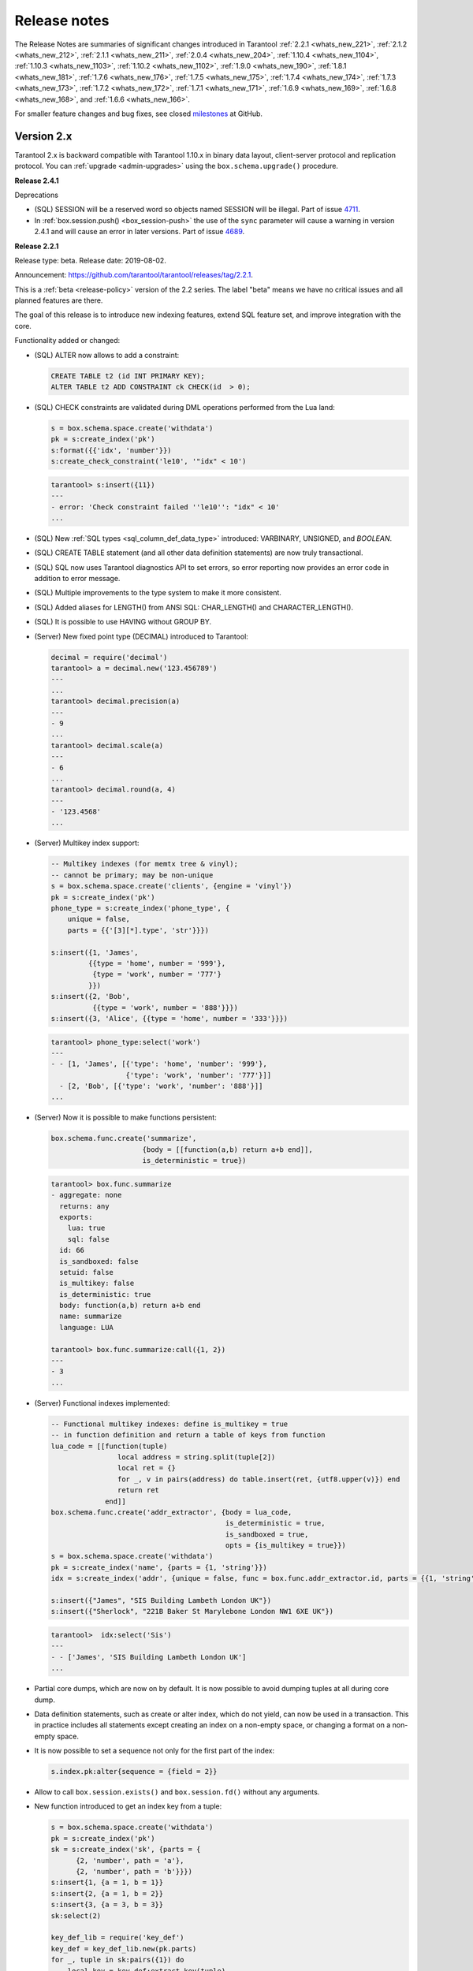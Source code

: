 .. _release_notes:

********************************************************************************
Release notes
********************************************************************************

The Release Notes are summaries of significant changes introduced in Tarantool
:ref:`2.2.1 <whats_new_221>`,
:ref:`2.1.2 <whats_new_212>`,
:ref:`2.1.1 <whats_new_211>`,
:ref:`2.0.4 <whats_new_204>`,
:ref:`1.10.4 <whats_new_1104>`,
:ref:`1.10.3 <whats_new_1103>`,
:ref:`1.10.2 <whats_new_1102>`,
:ref:`1.9.0 <whats_new_190>`,
:ref:`1.8.1 <whats_new_181>`,
:ref:`1.7.6 <whats_new_176>`,
:ref:`1.7.5 <whats_new_175>`,
:ref:`1.7.4 <whats_new_174>`,
:ref:`1.7.3 <whats_new_173>`,
:ref:`1.7.2 <whats_new_172>`,
:ref:`1.7.1 <whats_new_171>`,
:ref:`1.6.9 <whats_new_169>`,
:ref:`1.6.8 <whats_new_168>`, and
:ref:`1.6.6 <whats_new_166>`.

For smaller feature changes and bug fixes, see closed
`milestones <https://github.com/tarantool/tarantool/milestones?state=closed>`_
at GitHub.

.. _whats_new_20:

-------------------------------------------------------------------------------
Version 2.x
-------------------------------------------------------------------------------

Tarantool 2.x is backward compatible with Tarantool 1.10.x in binary data layout,
client-server protocol and replication protocol.
You can :ref:`upgrade <admin-upgrades>` using the ``box.schema.upgrade()``
procedure.

.. _whats_new_241:

**Release 2.4.1**

Deprecations

* (SQL) SESSION will be a reserved word so objects named SESSION will be illegal. Part of issue `4711 <https://github.com/tarantool/tarantool/issues/4711>`_.
* In :ref:`box.session.push() <box_session-push>` the use of the ``sync`` parameter will cause a warning in version 2.4.1 and will cause an error in later versions. Part of issue `4689 <https://github.com/tarantool/tarantool/issues/4689>`_.

.. _whats_new_221:

**Release 2.2.1**

Release type: beta. Release date: 2019-08-02.

Announcement: https://github.com/tarantool/tarantool/releases/tag/2.2.1.

This is a :ref:`beta <release-policy>` version of the 2.2 series. The label
"beta" means we have no critical issues and all planned features are there.

The goal of this release is to introduce new indexing features, extend SQL
feature set, and improve integration with the core.

Functionality added or changed:

* (SQL) ALTER now allows to add a constraint:

  .. code-block:: sql

      CREATE TABLE t2 (id INT PRIMARY KEY);
      ALTER TABLE t2 ADD CONSTRAINT ck CHECK(id  > 0);

* (SQL) CHECK constraints are validated during DML operations performed
  from the Lua land:

  .. code-block:: lua

      s = box.schema.space.create('withdata')
      pk = s:create_index('pk')
      s:format({{'idx', 'number'}})
      s:create_check_constraint('le10', '"idx" < 10')

  .. code-block:: tarantoolsession

      tarantool> s:insert({11})
      ---
      - error: 'Check constraint failed ''le10'': "idx" < 10'
      ...

* (SQL) New :ref:`SQL types <sql_column_def_data_type>` introduced:
  VARBINARY, UNSIGNED, and `BOOLEAN`.

* (SQL) CREATE TABLE statement (and all other data definition statements)
  are now truly transactional.

* (SQL) SQL now uses Tarantool diagnostics API to set errors, so error reporting
  now provides an error code in addition to error message.

* (SQL) Multiple improvements to the type system to make it more consistent.

* (SQL) Added aliases for LENGTH() from ANSI SQL:
  CHAR_LENGTH() and CHARACTER_LENGTH().

* (SQL) It is possible to use HAVING without GROUP BY.

* (Server) New fixed point type (DECIMAL) introduced to Tarantool:

  .. code-block:: tarantoolsession

      decimal = require('decimal')
      tarantool> a = decimal.new('123.456789')
      ---
      ...
      tarantool> decimal.precision(a)
      ---
      - 9
      ...
      tarantool> decimal.scale(a)
      ---
      - 6
      ...
      tarantool> decimal.round(a, 4)
      ---
      - '123.4568'
      ...

* (Server) Multikey index support:

  .. code-block:: lua

      -- Multikey indexes (for memtx tree & vinyl);
      -- cannot be primary; may be non-unique
      s = box.schema.space.create('clients', {engine = 'vinyl'})
      pk = s:create_index('pk')
      phone_type = s:create_index('phone_type', {
          unique = false,
          parts = {{'[3][*].type', 'str'}}})

      s:insert({1, 'James',
               {{type = 'home', number = '999'},
                {type = 'work', number = '777'}
               }})
      s:insert({2, 'Bob',
                {{type = 'work', number = '888'}}})
      s:insert({3, 'Alice', {{type = 'home', number = '333'}}})

  .. code-block:: tarantoolsession

      tarantool> phone_type:select('work')
      ---
      - - [1, 'James', [{'type': 'home', 'number': '999'},
                        {'type': 'work', 'number': '777'}]]
        - [2, 'Bob', [{'type': 'work', 'number': '888'}]]
      ...

* (Server) Now it is possible to make functions persistent:

  .. code-block:: lua

      box.schema.func.create('summarize',
                            {body = [[function(a,b) return a+b end]],
                            is_deterministic = true})

  .. code-block:: tarantoolsession

      tarantool> box.func.summarize
      - aggregate: none
        returns: any
        exports:
          lua: true
          sql: false
        id: 66
        is_sandboxed: false
        setuid: false
        is_multikey: false
        is_deterministic: true
        body: function(a,b) return a+b end
        name: summarize
        language: LUA

      tarantool> box.func.summarize:call({1, 2})
      ---
      - 3
      ...

* (Server) Functional indexes implemented:

  .. code-block:: lua

      -- Functional multikey indexes: define is_multikey = true
      -- in function definition and return a table of keys from function
      lua_code = [[function(tuple)
                      local address = string.split(tuple[2])
                      local ret = {}
                      for _, v in pairs(address) do table.insert(ret, {utf8.upper(v)}) end
                      return ret
                   end]]
      box.schema.func.create('addr_extractor', {body = lua_code,
                                                is_deterministic = true,
                                                is_sandboxed = true,
                                                opts = {is_multikey = true}})
      s = box.schema.space.create('withdata')
      pk = s:create_index('name', {parts = {1, 'string'}})
      idx = s:create_index('addr', {unique = false, func = box.func.addr_extractor.id, parts = {{1, 'string', collation = 'unicode_ci'}}})

      s:insert({"James", "SIS Building Lambeth London UK"})
      s:insert({"Sherlock", "221B Baker St Marylebone London NW1 6XE UK"})

  .. code-block:: tarantoolsession

      tarantool>  idx:select('Sis')
      ---
      - - ['James', 'SIS Building Lambeth London UK']
      ...

* Partial core dumps, which are now on by default.
  It is now possible to avoid dumping tuples at all during core dump.

* Data definition statements, such as create or alter index, which do not yield,
  can now be used in a transaction. This in practice includes all statements
  except creating an index on a non-empty space, or changing a format on
  a non-empty space.

* It is now possible to set a sequence not only for the first part of the index:

  .. code-block:: lua

      s.index.pk:alter{sequence = {field = 2}}

* Allow to call ``box.session.exists()`` and ``box.session.fd()``
  without any arguments.

* New function introduced to get an index key from a tuple:

  .. code-block:: lua

      s = box.schema.space.create('withdata')
      pk = s:create_index('pk')
      sk = s:create_index('sk', {parts = {
            {2, 'number', path = 'a'},
            {2, 'number', path = 'b'}}})
      s:insert{1, {a = 1, b = 1}}
      s:insert{2, {a = 1, b = 2}}
      s:insert{3, {a = 3, b = 3}}
      sk:select(2)

      key_def_lib = require('key_def')
      key_def = key_def_lib.new(pk.parts)
      for _, tuple in sk:pairs({1}) do
          local key = key_def:extract_key(tuple)
          pk:delete(key)
      end
      s:select()

* (Engines) New protocol (called :ref:`SWIM <swim-module>`) implemented to keep
  a table of cluster members.

* (Engines) Removed yields from Vinyl DDL on commit triggers.

* (Engines) Improved performance of SELECT-s on memtx spaces.
  The drawback is that now every memtx-tree tuple consumes extra 8 bytes for
  a search hint.

* (Engines) Indexes of memtx spaces are now built in background fibers.
  This means that we do not block the event loop during index build anymore.

* Replication applier now can apply transactions which were concurrent
  on the master concurrently on replica. This dramatically improves replication
  peak performance, from ~50K writes per second to 200K writes per second and
  higher on a single instance.

* Transaction boundaries introduced to replication protocol.
  This means that Tarantool replication is now transaction-safe, and also
  reduces load on replica write ahead log in case the master uses a lot of
  multi-statement transactions.

* Tuple access by field name for ``net.box``:

  .. code-block:: lua

      box.cfg{listen = 3302}
      box.schema.user.grant('guest','read, write, execute', 'space')
      box.schema.user.grant('guest', 'create', 'space')
      box.schema.create_space("named", {format = {{name = "id"}}})
      box.space.named:create_index('id', {parts = {{1, 'unsigned'}}})
      box.space.named:insert({1})

      require('net.box').connect('localhost', 3302).space.named:get(1).id

* Cluster id check is now the slave’s responsibility.

* It is now possible to set the output format to Lua instead of YAML
  in the :ref:`interactive console <interactive_console>`.

* Multiple new collations added.
  New collations follow this naming pattern:

  .. code-block:: none

      unicode_<locale>_<strength>

  Three strengths are used:

  * Primary - "s1”
  * Secondary - "s2"
  * Tertiary - "s3"

  The following list contains so-called "stable" collations -
  the ones whose sort order doesn't depend on the ICU version:

  .. code-block:: none

      unicode_am_s3
      unicode_fi_s3
      unicode_de__phonebook_s3
      unicode_haw_s3
      unicode_he_s3
      unicode_hi_s3
      unicode_is_s3
      unicode_ja_s3
      unicode_ko_s3
      unicode_lt_s3
      unicode_pl_s3
      unicode_si_s3
      unicode_es_s3

* New function ``utime()`` introduced to the ``fio`` module.

* :ref:`Merger <merger-module>` for tuples streams added.

.. _whats_new_212:

**Release 2.1.2**

Release type: stable. Release date: 2019-04-05.

Announcement: https://github.com/tarantool/tarantool/releases/tag/2.1.2.

This is the first :ref:`stable <release-policy>` release in the 2.x series.

The goal of this release is to significantly extend SQL support and increase
stability.

Functionality added or changed:

* (SQL) ``box.sql.execute()`` replaced with
  :ref:`box.execute() <box-sql_box_execute>`.
  It now works just like ``netbox.execute()``:
  returns result set metadata, row count, etc. E.g.:

  .. code-block:: tarantoolsession

     box.execute("CREATE TABLE person(id INTEGER PRIMARY KEY, birth_year INT)")
     ---
     - row_count: 1
     ...
     box.execute("SELECT birth_year FROM person")
     ---
     - metadata:
       - name: birth_year
         type: INTEGER
       rows:
       - [1983]
       - [1984]
     ...

* (SQL) Type system was :ref:`significantly refactored <sql>`.

* (SQL) There are cases in SQL when it is possible to do Tarantool’s
  update operation for UPDATE statement, instead of doing delete + insert.
  However, there are cases where SQL semantics is too complex. E.g.:

  .. code-block:: sql

     CREATE TABLE file (id INT PRIMARY KEY, checksum INT);
     INSERT INTO stock VALUES (1, 3),(2, 4),(3,5);
     CREATE UNIQUE INDEX i ON file (checksum);
     SELECT * FROM file;
     -- [1, 3], [2, 4], [3, 5]
     UPDATE OR REPLACE file SET checksum = checksum + 1;
     SELECT * FROM stock;
     -- [1, 4], [3, 6]

  I.e. [1, 3] tuple is updated as [1, 4] and have replaced tuple [2, 4].
  This logic is implemented by preventive tuple deletion from all corresponding
  indexes in SQL.

* (SQL) Now SQL’s integer type is stored as integer in space’s format.
  It was stored as scalar before, which made comparisons slow.

* (SQL) It is now possible to define a constraint
  :ref:`within column definition <sql_create_table>`. E.g.:

  .. code-block:: sql

     CREATE TABLE person (id INT PRIMARY KEY, age INT, CHECK (age > 10));

* (SQL) Syntax for the pragma ``pragma index_info`` is now unified with
  ``table_info``.
  E.g. to get information on index ``age_index`` of table ``person`` you can write:

  .. code-block:: sql

     pragma index_info(person.age_index);

* (Server) It is now possible to index a field specified using JSON. E.g.:

  .. code-block:: lua

     person = box.schema.create_space("person")
     name_idx = person:create_index('name', {parts = {{'[2]fname', 'str'}, {'[2]sname', 'str'}}})
     person:insert({1, {fname='James', sname='Bond'}, {town='London', country='GB', organization='MI6'}})

* (Server) In case of out of space event, Tarantool is now allowed to delete
  backup WAL files not needed for recovery from the last checkpoint.

* (Server) Add support for :ref:`tarantoolctl rocks pack / unpack <tarantoolctl-module_management>`
  subcommands. The subcommands are used to create / deploy binary rock distributions.

* (Server) ``string.rstrip`` and ``string.lstrip`` should accept symbols to
  strip. Add optional 'chars' parameter for specifying the unwanted characters. E.g.:

  .. code-block:: lua

     local chars = "#\0"
     str = "##Hello world!#"
     print(string.strip(str, chars)) -- "Hello world!"

* (Server) :ref:`on_shutdown <box_ctl-on_shutdown>` trigger added.
  It may be set in a way similar to ``space:on_replace`` triggers:

  .. code-block:: lua

     box.ctl.on_shutdown(new_trigger, old_trigger)

* (Server) :ref:`on_schema_init <box_ctl-on_schema_init>` trigger added.
  It may be set before the first call to ``box.cfg()`` and is fired during
  ``box.cfg()`` before user data recovery start. To set the trigger, say:

  .. code-block:: lua

     box.ctl.on_schema_init(new_trig, old_trig)

* (Server) A new option for the snapshot daemon,
  :ref:`box.cfg.checkpoint_wal_threshold <cfg_checkpoint_daemon-checkpoint_wal_threshold>`,
  allows to limit the maximum disk size of maintained WALs.
  Once the configured threshold is exceeded, the WAL thread notifies the
  checkpoint daemon that it's time to make a new checkpoint and delete old WAL files.

* (Server) New types of :ref:`privileges <authentication-owners_privileges>` --
  to create, alter and drop space -- were introduced.
  In order to create, drop or alter space or index, you should have
  a corresponding privilege. E.g.:

  .. code-block:: lua

     box.schema.user.create("optimizer", { password  = 'secret' })
     box.schema.user.grant("optimizer", "alter", "space")
     person = box.schema.space.create("person")
     box.session.su("optimizer")
     i = s:create_index("primary") -- success
     s:insert{1} -- fail
     s:select{} -- fail
     s:drop() -- fail

  Notice the incompatible change: Tarantool 1.10 requires read/write/execute
  privileges on an object to allow create, drop or alter. These privileges are
  no longer sufficient in 2.1. To remedy the problem, Tarantool 2.1 automatically
  grants create/drop/alter privileges on an object if a user has
  read/write/execute privileges on it during schema upgrade.
  But old scripts may stop working if read/write/execute is granted **after**
  schema upgrade.

  Additionally, create/drop/alter privileges are already supported in 1.10,
  which also supports the old semantics of read/write/execute.
  You are encouraged to grant new privileges in 1.10 before upgrade
  and modify your scripts.

.. _whats_new_211:

**Release 2.1.1**

Release type: beta. Release date: 2018-11-14.

Announcement: https://github.com/tarantool/tarantool/releases/tag/2.1.1.

This release resolves all major bugs since 2.0.4 alpha and extends Tarantool's
SQL feature set.

.. _whats_new_204:

**Release 2.0.4**

Release type: alpha. Release date: 2018-02-15.

Announcement: https://github.com/tarantool/tarantool/releases/tag/2.0.4.

This is a successor of the 1.8.x releases.
It improves the overall stability of the SQL engine and has some new features.

Functionality added or changed:

  * Added support for SQL collations by incorporating libICU character set and
    collation library.
  * IPROTO interface was extended to support SQL queries.
  * ``net.box`` subsystem was extended to support SQL queries.
  * Enabled ``ANALYZE`` statement to produce correct results, necessary for
    efficient query plans.
  * Enabled savepoints functionality. ``SAVEPOINT`` statement works w/o issues.
  * Enabled ``ALTER TABLE ... RENAME`` statement.
  * Improved rules for identifier names: now fully consistent with Lua frontend.
  * Enabled support for triggers; trigger bodies now persist in Tarantool snapshots
    and survive server restart.
  * Significant performance improvements.

.. _whats_new_110:

--------------------------------------------------------------------------------
Version 1.10
--------------------------------------------------------------------------------

.. _whats_new_1104:

**Release 1.10.4**

Release type: stable (lts). Release date: 2019-09-26.  Tag: 1-10-4.

Announcement: https://github.com/tarantool/tarantool/releases/tag/1.10.4.

Overview

1.10.4 is the next :ref:`stable (lts) <release-policy>` release in the 1.10 series.
The label 'stable' means we have had systems running in production without known crashes,
bad results or other showstopper bugs for quite a while now.

This release resolves about 50 issues since 1.10.3.

Compatibility

Tarantool 1.10.x is backward compatible with Tarantool 1.9.x in binary data layout,
client-server protocol and replication protocol.
Please :ref:`upgrade <admin-upgrades>` using the ``box.schema.upgrade()``
procedure to unlock all the new features of the 1.10.x series when migrating
from 1.9 version.

Functionality added or changed

* (Engines) Improve dump start/stop logging. When initiating memory dump, print
  how much memory is going to be dumped, expected dump rate, ETA, and the recent
  write rate. Upon dump completion, print observed dump rate in addition to dump
  size and duration.
* (Engines) Look up key in reader thread. If a key isn't found in the tuple cache,
  we fetch it from a run file. In this case disk read and page decompression is
  done by a reader thread, however key lookup in the fetched page is still
  performed by the TX thread. Since pages are immutable, this could as well
  be done by the reader thread, which would allow us to save some precious CPU
  cycles for TX.
  Issue `4257 <https://github.com/tarantool/tarantool/issues/4257>`_.
* (Core) Improve :ref:`box.stat.net <box_introspection-box_stat>`.
  Issue `4150 <https://github.com/tarantool/tarantool/issues/4150>`_.
* (Core) Add ``idle`` to downstream status in ``box.info``.
  When a relay sends a row it updates ``last_row_time`` value with the
  current time. When ``box.info()`` is called, ``idle`` is set to
  ``current_time`` - ``last_row_time``.
* (Replication) Print corrupted rows on decoding error.
  Improve row printing to log. Print the header row by row, 16 bytes in a row,
  and format output to match ``xxd`` output:

  .. code-block:: bash

      [001] 2019-04-05 18:22:46.679 [11859] iproto V> Got a corrupted row:
      [001] 2019-04-05 18:22:46.679 [11859] iproto V> 00000000: A3 02 D6 5A E4 D9 E7 68 A1 53 8D 53 60 5F 20 3F
      [001] 2019-04-05 18:22:46.679 [11859] iproto V> 00000010: D8 E2 D6 E2 A3 02 D6 5A E4 D9 E7 68 A1 53 8D 53

* (Lua) Add type of operation to space :ref:`trigger parameters <box_space-on_replace>`.
  For example, a trigger function may now look like this:

  .. code-block:: lua

      function before_replace_trig(old, new, space_name, op_type)
          if op_type == 'INSERT' then
              return old
          else
              return new
          end
      end

  Issue `4099 <https://github.com/tarantool/tarantool/issues/4099>`_.
* (Lua) Add ``debug.sourcefile()`` and ``debug.sourcedir()`` helpers
  (and ``debug.__file__`` and ``debug.__dir__ shortcuts``) to determine
  the location of a current Lua source file.
  Part of issue `4193 <https://github.com/tarantool/tarantool/issues/4193>`_.
* (HTTP client) Add ``max_total_connections`` option in addition to
  ``max_connections`` to allow more fine-grained tuning of ``libcurl``
  connection cache. Don't restrict the total connections` with a constant value
  by default, but use ``libcurl``'s default, which scales the threshold according
  to easy handles count.
  Issue `3945 <https://github.com/tarantool/tarantool/issues/3945>`_.

Bugs fixed

* (Vinyl) Fix assertion failure in `vy_tx_handle_deferred_delete`.
  Issue `4294 <https://github.com/tarantool/tarantool/issues/4294>`_.
* (Vinyl) Don't purge deleted runs from vylog on compaction.
  Cherry-picked from issue `4218 <https://github.com/tarantool/tarantool/issues/4218>`_.
* (Vinyl) Don't throttle DDL.
  Issue `4238 <https://github.com/tarantool/tarantool/issues/4238>`_.
* (Vinyl) Fix deferred DELETE statement lost on commit.
  Issue `4248 <https://github.com/tarantool/tarantool/issues/4248>`_.
* (Vinyl) Fix assertion while recovering dumped statement.
  Issue `4222 <https://github.com/tarantool/tarantool/issues/4222>`_.
* (Vinyl) Reset dump watermark after updating memory limit.
  Issue `3864 <https://github.com/tarantool/tarantool/issues/3864>`_.
* (Vinyl) Be pessimistic about write rate when setting dump watermark.
  Issue `4166 <https://github.com/tarantool/tarantool/issues/4166>`_.
* (Vinyl) Fix crash if space is dropped while space.get is reading from it.
  Issue `4109 <https://github.com/tarantool/tarantool/issues/4109>`_.
* (Vinyl) Fix crash during index build.
  Issue `4152 <https://github.com/tarantool/tarantool/issues/4152>`_.
* (Vinyl) Don't compress L1 runs.
  Issue `2389 <https://github.com/tarantool/tarantool/issues/2389>`_.
* (Vinyl) Account statements skipped on read.
* (Vinyl) Take into account primary key lookup in latency accounting.
* (Vinyl) Fix ``vy_range_update_compaction_priority`` hang.
* (Vinyl) Free region on vylog commit instead of resetting it and clean up
  region after allocating surrogate statement.
* (Vinyl) Increase even more the open file limit in ``systemd`` unit file.
* (Vinyl) Increment min range size to 128MB
* (Memtx) Cancel checkpoint thread at exit.
  Issue `4170 <https://github.com/tarantool/tarantool/issues/4170>`_.
* (Core) Fix crash for update with empty tuple.
  Issue `4041 <https://github.com/tarantool/tarantool/issues/4041>`_.
* (Core) Fix use-after-free in ``space_truncate``.
  Issue `4093 <https://github.com/tarantool/tarantool/issues/4093>`_.
* (Core) Fix error while altering index with sequence.
  Issue `4214 <https://github.com/tarantool/tarantool/issues/4214>`_.
* (Core) Detect a new invalid json path case.
  Issue `4419 <https://github.com/tarantool/tarantool/issues/4419>`_.
* (Core) Fix empty password authentication.
  Issue `4327 <https://github.com/tarantool/tarantool/issues/4327>`_.
* (Core) Fix ``txn::sub_stmt_begin`` array size.
* (Core) Account ``index.pairs`` in ``box.stat.SELECT()``.
* (Replication) Disallow bootstrap of read-only masters.
  Issue `4321 <https://github.com/tarantool/tarantool/issues/4321>`_.
* (Replication) Enter orphan mode on manual replication configuration change.
  Issue `4424 <https://github.com/tarantool/tarantool/issues/4424>`_.
* (Replication) Set ``last_row_time`` to ``now`` in ``relay_new`` and ``relay_start``.
  PR `4431 <https://github.com/tarantool/tarantool/pull/4431>`_.
* (Replication) Stop relay on subscribe error.
  Issue `4399 <https://github.com/tarantool/tarantool/issues/4399>`_.
* (Replication) Init ``coio`` watcher before join/subscribe.
  Issue `4110 <https://github.com/tarantool/tarantool/issues/4110>`_.
* (Replication) Allow to change instance id during join.
  Issue `4107 <https://github.com/tarantool/tarantool/issues/4107>`_.
* (Replication) Fix garbage collection logic.
* (Replication) Revert packet boundary checking for iproto.
* (Replication) Do not abort replication on ER_UNKNOWN_REPLICA.
* (Replication) Reduce effects of input buffer fragmentation on large ``cfg.readahead``.
* (Replication) Fix upgrade from 1.7 (it doesn't recognize IPROTO_VOTE request type).
* (Replication) Fix memory leak in call / eval in the case when a transaction
  is not committed.
  Issue `4388 <https://github.com/tarantool/tarantool/issues/4388>`_.
* (Lua) Fix ``fio.mktree()`` error reporting.
  Issue `4044 <https://github.com/tarantool/tarantool/issues/4044>`_.
* (Lua) Fix segfault on ``ffi.C_say()`` without filename.
  Issue `4336 <https://github.com/tarantool/tarantool/issues/4336>`_.
* (Lua) Fix segfault on ``json.encode()`` on a recursive table.
  Issue `4366 <https://github.com/tarantool/tarantool/issues/4366>`_.
* (Lua) Fix ``pwd.getpwall()`` and ``pwd.getgrall()`` hang on CentOS 6
  and FreeBSD 12.
  Issues `4447 <https://github.com/tarantool/tarantool/issues/4447>`_,
  `4428 <https://github.com/tarantool/tarantool/issues/4428>`_.
* (Lua) Fix a segfault during initialization of a cipher from ``crypto`` module.
  Issue `4223 <https://github.com/tarantool/tarantool/issues/4223>`_.
* (HTTP client) Reduce stack consumption during waiting for a DNS resolving result.
  Issue `4179 <https://github.com/tarantool/tarantool/issues/4179>`_.
* (HTTP client) Increase max outgoing header size to 8 KiB.
  Issue `3959 <https://github.com/tarantool/tarantool/issues/3959>`_.
* (HTTP client) Verify "headers" option stronger.
  Issues `4281 <https://github.com/tarantool/tarantool/issues/4281>`_,
  `3679 <https://github.com/tarantool/tarantool/issues/3679>`_.
* (HTTP client) Use bundled ``libcurl`` rather than system-wide by default.
  Issues `4318 <https://github.com/tarantool/tarantool/issues/4318>`_,
  `4180 <https://github.com/tarantool/tarantool/issues/4180>`_,
  `4288 <https://github.com/tarantool/tarantool/issues/4288>`_,
  `4389 <https://github.com/tarantool/tarantool/issues/4389>`_,
  `4397 <https://github.com/tarantool/tarantool/issues/4397>`_.
* (HTTP client) This closes several known problems that were fixed in recent
  ``libcurl`` versions, including segfaults, hangs, memory leaks and performance
  problems.
* (LuaJIT) Fix overflow of snapshot map offset.
  Part of issue `4171 <https://github.com/tarantool/tarantool/issues/4171>`_.
* (LuaJIT) Fix rechaining of pseudo-resurrected string keys.
  Part of issue `4171 <https://github.com/tarantool/tarantool/issues/4171>`_.
* (LuaJIT) Fix fold machinery misbehaves.
  Issue `4376 <https://github.com/tarantool/tarantool/issues/4376>`_.
* (LuaJIT) Fix for `debug.getinfo(1,'>S')`.
  Issue `3833 <https://github.com/tarantool/tarantool/issues/3833>`_.
* (LuaJIT) Fix `string.find` recording.
  Issue `4476 <https://github.com/tarantool/tarantool/issues/4476>`_.
* (LuaJIT) Fixed a segfault when unsinking 64-bit pointers.
* (Misc) Increase even more the open file limit in ``systemd`` unit file.
* (Misc) Raise error in ``tarantoolctl`` when ``box.cfg()`` isn't called.
  Issue `3953 <https://github.com/tarantool/tarantool/issues/3953>`_.
* (Misc) Support ``systemd``’s NOTIFY_SOCKET on OS X.
  Issue `4436 <https://github.com/tarantool/tarantool/issues/4436>`_.
* (Misc) Fix ``coio_getaddrinfo()`` when 0 timeout is passed
  (affects ``netbox``’s ``connect_timeout``).
  Issue `4209 <https://github.com/tarantool/tarantool/issues/4209>`_.
* (Misc) Fix ``coio_do_copyfile()`` to perform truncate of destination
  (affects ``fio.copyfile()``).
  Issue `4181 <https://github.com/tarantool/tarantool/issues/4181>`_.
* (Misc) Make hints in ``coio_getaddrinfo()`` optional.
* (Misc) Validate ``msgpack.decode()`` cdata size argument.
  Issue `4224 <https://github.com/tarantool/tarantool/issues/4224>`_.
* (Misc) Fix linking with static ``openssl`` library.
  Issue `4437 <https://github.com/tarantool/tarantool/issues/4437>`_.

Deprecations

* (Core) Deprecate ``rows_per_wal`` in favor of ``wal_max_size``.
  Part of issue `3762 <https://github.com/tarantool/tarantool/issues/3762>`_.

.. _whats_new_1103:

**Release 1.10.3**

Release type: stable (lts). Release date: 2019-04-01.  Tag: 1-10-3.

Announcement: https://github.com/tarantool/tarantool/releases/tag/1.10.3.

Overview

1.10.3 is the next :ref:`stable (lts) <release-policy>` release in the 1.10 series.
The label 'stable' means we have had systems running in production without known crashes,
bad results or other showstopper bugs for quite a while now.

This release resolves 69 issues since 1.10.2.

Compatibility

Tarantool 1.10.x is backward compatible with Tarantool 1.9.x in binary data layout, client-server protocol and replication protocol.
Please :ref:`upgrade <admin-upgrades>` using the ``box.schema.upgrade()`` procedure to unlock all the new features of the 1.10.x series when migrating from 1.9 version.

Functionality added or changed

* (Engines) Randomize vinyl index compaction
  Issue `3944 <https://github.com/tarantool/tarantool/issues/3944>`_.
* (Engines) Throttle tx thread if compaction doesn't keep up with dumps
  Issue `3721 <https://github.com/tarantool/tarantool/issues/3721>`_.
* (Engines) Do not apply run_count_per_level to the last level
  Issue `3657 <https://github.com/tarantool/tarantool/issues/3657>`_.
* (Server) Report the number of active iproto connections
  Issue `3905 <https://github.com/tarantool/tarantool/issues/3905>`_.
* (Replication) Never keep a dead replica around if running out of disk space
  Issue `3397 <https://github.com/tarantool/tarantool/issues/3397>`_.
* (Replication) Report join progress to the replica log
  Issue `3165 <https://github.com/tarantool/tarantool/issues/3165>`_.
* (Lua) Expose snapshot status in box.info.gc()
  Issue `3935 <https://github.com/tarantool/tarantool/issues/3935>`_.
* (Lua) Show names of Lua functions in backtraces in fiber.info()
  Issue `3538 <https://github.com/tarantool/tarantool/issues/3538>`_.
* (Lua) Check if transaction opened
  Issue `3518 <https://github.com/tarantool/tarantool/issues/3518>`_.

Bugs fixed

* (Engines) Tarantool crashes if DML races with DDL
  Issue `3420 <https://github.com/tarantool/tarantool/issues/3420>`_.
* (Engines) Recovery error if DDL is aborted
  Issue `4066 <https://github.com/tarantool/tarantool/issues/4066>`_.
* (Engines) Tarantool could commit in the read-only mode
  Issue `4016 <https://github.com/tarantool/tarantool/issues/4016>`_.
* (Engines) Vinyl iterator crashes if used throughout DDL
  Issue `4000 <https://github.com/tarantool/tarantool/issues/4000>`_.
* (Engines) Vinyl doesn't exit until dump/compaction is complete
  Issue `3949 <https://github.com/tarantool/tarantool/issues/3949>`_.
* (Engines) After re-creating secondary index no data is visible
  Issue `3903 <https://github.com/tarantool/tarantool/issues/3903>`_.
* (Engines) box.info.memory().tx underflow
  Issue `3897 <https://github.com/tarantool/tarantool/issues/3897>`_.
* (Engines) Vinyl stalls on intensive random insertion
  Issue `3603 <https://github.com/tarantool/tarantool/issues/3603>`_.
* (Server) Newer version of libcurl explodes fiber stack
  Issue `3569 <https://github.com/tarantool/tarantool/issues/3569>`_.
* (Server) SIGHUP crashes tarantool
  Issue `4063 <https://github.com/tarantool/tarantool/issues/4063>`_.
* (Server) checkpoint_daemon.lua:49: bad argument #2 to 'format'
  Issue `4030 <https://github.com/tarantool/tarantool/issues/4030>`_.
* (Server) fiber:name() show only part of name
  Issue `4011 <https://github.com/tarantool/tarantool/issues/4011>`_.
* (Server) Second hot standby switch may fail
  Issue `3967 <https://github.com/tarantool/tarantool/issues/3967>`_.
* (Server) Updating box.cfg.readahead doesn't affect existing connections
  Issue `3958 <https://github.com/tarantool/tarantool/issues/3958>`_.
* (Server) fiber.join() blocks in 'suspended' if fiber has cancelled
  Issue `3948 <https://github.com/tarantool/tarantool/issues/3948>`_.
* (Server) Tarantool can be crashed by sending gibberish to a binary socket
  Issue `3900 <https://github.com/tarantool/tarantool/issues/3900>`_.
* (Server) Stored procedure to produce push-messages never breaks on client disconnect
  Issue `3859 <https://github.com/tarantool/tarantool/issues/3559>`_.
* (Server) Tarantool crashed in lj_vm_return
  Issue `3840 <https://github.com/tarantool/tarantool/issues/3840>`_.
* (Server) Fiber executing box.cfg() may process messages from iproto
  Issue `3779 <https://github.com/tarantool/tarantool/issues/3779>`_.
* (Server) Possible regression on nosqlbench
  Issue `3747 <https://github.com/tarantool/tarantool/issues/3747>`_.
* (Server) Assertion after improper index creation
  Issue `3744 <https://github.com/tarantool/tarantool/issues/3744>`_.
* (Server) Tarantool crashes on vshard startup (lj_gc_step)
  Issue `3725 <https://github.com/tarantool/tarantool/issues/3725>`_.
* (Server) Do not restart replication on box.cfg if the configuration didn't change
  Issue `3711 <https://github.com/tarantool/tarantool/issues/3711>`_.
* (Replication) Applier times out too fast when reading large tuples
  Issue `4042 <https://github.com/tarantool/tarantool/issues/4042>`_.
* (Replication) Vinyl replica join fails
  Issue `3968 <https://github.com/tarantool/tarantool/issues/3968>`_.
* (Replication) Error during replication
  Issue `3910 <https://github.com/tarantool/tarantool/issues/3910>`_.
* (Replication) Downstream status doesn't show up in replication.info unless the channel is broken
  Issue `3904 <https://github.com/tarantool/tarantool/issues/3904>`_.
* (Replication) replication fails: tx checksum mismatch
  Issue `3993 <https://github.com/tarantool/tarantool/issues/3883>`_.
* (Replication) Rebootstrap crashes if master has replica's rows
  Issue `3740 <https://github.com/tarantool/tarantool/issues/3740>`_.
* (Replication) After restart tuples revert back to their old state which was before replica sync
  Issue `3722 <https://github.com/tarantool/tarantool/issues/3722>`_.
* (Replication) Add vclock for safer hot standby switch
  Issue `3002 <https://github.com/tarantool/tarantool/issues/3002>`_.
* (Replication) Master row is skipped forever in case of wal write failure
  Issue `2283 <https://github.com/tarantool/tarantool/issues/2283>`_.
* (Lua) space:frommap():tomap() conversion fail
  Issue `4045 <https://github.com/tarantool/tarantool/issues/4045>`_.
* (Lua) Non-informative message when trying to read a negative count of bytes from socket
  Issue `3979 <https://github.com/tarantool/tarantool/issues/3979>`_.
* (Lua) space:frommap raise "tuple field does not match..." even for nullable field
  Issue `3883 <https://github.com/tarantool/tarantool/issues/3883>`_.
* (Lua) Tarantool crashes on net.box.call after some uptime with vshard internal fiber
  Issue `3751 <https://github.com/tarantool/tarantool/issues/3751>`_.
* (Lua) Heap use after free in lbox_error
  Issue `1955 <https://github.com/tarantool/tarantool/issues/1955>`_.
* (Misc) http.client doesn't honour 'connection: keep-alive'
  Issue `3955 <https://github.com/tarantool/tarantool/issues/3955>`_.
* (Misc) net.box wait_connected is broken
  Issue `3856 <https://github.com/tarantool/tarantool/issues/3856>`_.
* (Misc) Mac build fails on Mojave
  Issue `3797 <https://github.com/tarantool/tarantool/issues/3797>`_.
* (Misc) FreeBSD build error: no SSL support
  Issue `3750 <https://github.com/tarantool/tarantool/issues/3750>`_.
* (Misc) 'http.client' sets invalid (?) reason
  Issue `3681 <https://github.com/tarantool/tarantool/issues/3681>`_.
* (Misc) Http client silently modifies headers when value is not a "string" or a "number"
  Issue `3679 <https://github.com/tarantool/tarantool/issues/3679>`_.
* (Misc) yaml.encode uses multiline format for 'false' and 'true'
  Issue `3662 <https://github.com/tarantool/tarantool/issues/3662>`_.
* (Misc) yaml.encode encodes 'null' incorrectly
  Issue `3583 <https://github.com/tarantool/tarantool/issues/3583>`_.
* (Misc) Error object message is empty
  Issue `3604 <https://github.com/tarantool/tarantool/issues/3604>`_.
* (Misc) Log can be flooded by warning messages
  Issue `2218 <https://github.com/tarantool/tarantool/issues/2218>`_.

Deprecations

* Deprecate ``console=true`` option for :ref:`net.box.new() <net_box-new>`.

.. _whats_new_1102:

**Release 1.10.2**

Release type: stable (lts). Release date: 2018-10-13.  Tag: 1-10-2.

Announcement: https://github.com/tarantool/tarantool/releases/tag/1.10.2.

This is the first :ref:`stable (lts) <release-policy>` release in the 1.10
series.
Also, Tarantool 1.10.2 is a major release that deprecates Tarantool 1.9.2.
It resolves 95 issues since 1.9.2.

Tarantool 1.10.x is backward compatible with Tarantool 1.9.x in binary data
layout, client-server protocol and replication protocol.
You can :ref:`upgrade <admin-upgrades>` using the ``box.schema.upgrade()``
procedure.

The goal of this release is to significantly increase ``vinyl`` stability and
introduce automatic rebootstrap of a Tarantool replica set.

Functionality added or changed:

  * (Engines) support ALTER for non-empty vinyl spaces.
    Issue `1653 <https://github.com/tarantool/tarantool/issues/1653>`_.
  * (Engines) tuples stored in the vinyl cache are not shared among the indexes
    of the same space.
    Issue `3478 <https://github.com/tarantool/tarantool/issues/3478>`_.
  * (Engines) keep a stack of UPSERTS in ``vy_read_iterator``.
    Issue `1833 <https://github.com/tarantool/tarantool/issues/1833>`_.
  * (Engines) ``box.ctl.reset_stat()``, a function to reset vinyl statistics.
    Issue `3198 <https://github.com/tarantool/tarantool/issues/3198>`_.

  * (Server) :ref:`configurable syslog destination <cfg_logging-log>`.
    Issue `3487 <https://github.com/tarantool/tarantool/issues/3487>`_.
  * (Server) allow different nullability in indexes and format.
    Issue `3430 <https://github.com/tarantool/tarantool/issues/3430>`_.
  * (Server) allow to
    :ref:`back up any checkpoint <reference_lua-box_backup-backup_start>`,
    not just the last one.
    Issue `3410 <https://github.com/tarantool/tarantool/issues/3410>`_.
  * (Server) a way to detect that a Tarantool process was
    started / restarted by ``tarantoolctl``
    (:ref:`TARANTOOLCTL and TARANTOOL_RESTARTED <tarantoolctl-instance_management>`
    env vars).
    Issues `3384 <https://github.com/tarantool/tarantool/issues/3384>`_,
    `3215 <https://github.com/tarantool/tarantool/issues/3215>`_.
  * (Server) :ref:`net_msg_max <cfg_networking-net_msg_max>`
    configuration parameter to restrict the number of allocated fibers.
    Issue `3320 <https://github.com/tarantool/tarantool/issues/3320>`_.

  * (Replication)
    display the connection status if the downstream gets disconnected from
    the upstream
    (:ref:`box.info.replication.downstream.status <box_info_replication>`
    ``= disconnected``).
    Issue `3365 <https://github.com/tarantool/tarantool/issues/3365>`_.
  * (Replication) :ref:`replica-local spaces <replication-local>`
    Issue `3443 <https://github.com/tarantool/tarantool/issues/3443>`_.
  * (Replication)
    :ref:`replication_skip_conflict <cfg_replication-replication_skip_conflict>`,
    a new option in ``box.cfg{}`` to skip conflicting rows in replication.
    Issue `3270 <https://github.com/tarantool/tarantool/issues/3270>`_.
  * (Replication)
    remove old snapshots which are not needed by replicas.
    Issue `3444 <https://github.com/tarantool/tarantool/issues/3444>`_.
  * (Replication)
    log records which tried to commit twice.
    Issue `3105 <https://github.com/tarantool/tarantool/issues/3105>`_.

  * (Lua) new function :ref:`fiber.join() <fiber_object-join>`.
    Issue `1397 <https://github.com/tarantool/tarantool/issues/1397>`_.
  * (Lua) new option ``names_only`` to :ref:`tuple:tomap() <box_tuple-tomap>`.
    Issue `3280 <https://github.com/tarantool/tarantool/issues/3280>`_.
  * (Lua) support custom rock servers (``server`` and ``only-server``
    options for :ref:`tarantoolctl rocks <tarantoolctl-module_management>`
    command).
    Issue `2640 <https://github.com/tarantool/tarantool/issues/2640>`_.

  * (Lua) expose ``on_commit``/``on_rollback`` triggers to Lua;
    Issue `857 <https://github.com/tarantool/tarantool/issues/857>`_.
  * (Lua) new function :ref:`box.is_in_txn() <box-is_in_txn>`
    to check if a transaction is open;
    Issue `3518 <https://github.com/tarantool/tarantool/issues/3518>`_.
  * (Lua) tuple field access via a json path
    (by :ref:`number <box_tuple-field_number>`,
    :ref:`name <box_tuple-field_name>`, and
    :ref:`path <box_tuple-field_path>`);
    Issue `1285 <https://github.com/tarantool/tarantool/issues/1285>`_.
  * (Lua) new function :ref:`space:frommap() <box_space-frommap>`;
    Issue `3282 <https://github.com/tarantool/tarantool/issues/3282>`_.
  * (Lua) new module :ref:`utf8 <utf8-module>` that implements libicu's bindings
    for use in Lua;
    Issues `3290 <https://github.com/tarantool/tarantool/issues/3290>`_,
    `3385 <https://github.com/tarantool/tarantool/issues/3385>`_.

.. _whats_new_19:

--------------------------------------------------------------------------------
Version 1.9
--------------------------------------------------------------------------------

.. _whats_new_190:

**Release 1.9.0**

Release type: stable. Release date: 2018-02-26.  Tag: 1.9.0-4-g195d446.

Announcement: https://github.com/tarantool/tarantool/releases/tag/1.9.0.

This is the successor of the 1.7.6 stable release.
The goal of this release is increased maturity of vinyl and master-master replication,
and it contributes a number of features to this cause. Please follow the download
instructions at https://tarantool.io/en/download/download.html to download and install
a package for your operating system.

Functionality added or changed:

  * (Security) it is now possible to
    :ref:`block/unblock <authentication-owners_privileges>` users.
    Issue `2898 <https://github.com/tarantool/tarantool/issues/2898>`_.
  * (Security) new function :ref:`box.session.euid() <box_session-euid>` to return effective user.
    Effective user can be different from authenticated user in case of ``setuid``
    functions or ``box.session.su``.
    Issue `2994 <https://github.com/tarantool/tarantool/issues/2994>`_.
  * (Security) new :ref:`super <box_space-user>` role, with superuser access. Grant 'super' to guest to
    disable access control.
    Issue `3022 <https://github.com/tarantool/tarantool/issues/3022>`_.
  * (Security) :ref:`on_auth <box_session-on_auth>` trigger is now fired in case of both successful and
    failed authentication.
    Issue `3039 <https://github.com/tarantool/tarantool/issues/3039>`_.
  * (Replication/recovery) new replication configuration algorithm: if replication
    doesn't connect to replication_quorum peers in :ref:`replication_connect_timeout <cfg_replication-replication_connect_timeout>`
    seconds, the server start continues but the server enters the new :ref:`orphan <replication-orphan_status>` status,
    which is basically read-only, until the replicas connect to each other.
    Issues `3151 <https://github.com/tarantool/tarantool/issues/3151>`_ and
    `2958 <https://github.com/tarantool/tarantool/issues/2958>`_.
  * (Replication/recovery) after replication connect at startup, the server does
    not start processing write requests before
    :ref:`syncing up <replication-orphan_status>` syncing up with all connected peers.
  * (Replication/recovery) it is now possible to explicitly set
    :ref:`instance_uuid <cfg_replication-instance_uuid>` and
    :ref:`replica set uuid <cfg_replication-replicaset_uuid>` as configuration parameters.
    Issue `2967 <https://github.com/tarantool/tarantool/issues/2967>`_.
  * (Replication/recovery) :ref:`box.once() <box-once>` no longer fails on a read-only replica
    but waits.
    Issue `2537 <https://github.com/tarantool/tarantool/issues/2537>`_.
  * (Replication/recovery) :ref:`force_recovery <cfg_binary_logging_snapshots-force_recovery>` can now skip a corrupted xlog file.
    Issue `3076 <https://github.com/tarantool/tarantool/issues/3076>`_.
  * (Replication/recovery) improved replication monitoring: :ref:`box.info.replication <box_info_replication>`
    shows peer ip:port and correct replication lag even for idle peers.
    Issues `2753 <https://github.com/tarantool/tarantool/issues/2753>`_ and
    `2689 <https://github.com/tarantool/tarantool/issues/2689>`_.
  * (Application server) new :ref:`before <box_space-before_replace>` triggers which can be used for conflict
    resolution in master-master replication.
    Issue `2993 <https://github.com/tarantool/tarantool/issues/2993>`_.
  * (Application server) :ref:`http client <http-module>` now correctly parses cookies and supports
    http+unix:// paths.
    Issues `3040 <https://github.com/tarantool/tarantool/issues/3040>`_ and
    `2801 <https://github.com/tarantool/tarantool/issues/2801>`_.
  * (Application server) ``fio`` rock now supports ``file_exists()``,
    ``rename()`` works across filesystems, and ``read()`` without arguments
    reads the whole file.
    Issues `2924 <https://github.com/tarantool/tarantool/issues/2924>`_,
    `2751 <https://github.com/tarantool/tarantool/issues/2751>`_ and
    `2925 <https://github.com/tarantool/tarantool/issues/2925>`_.
  * (Application server) ``fio`` rock errors now follow Tarantool function call
    conventions and always return an error message in addition to the error flag.
  * (Application server) ``digest`` rock now supports pbkdf2 password hashing
    algorithm, useful in PCI/DSS compliant applications.
    Issue `2874 <https://github.com/tarantool/tarantool/issues/2874>`_.
  * (Application server) :ref:`box.info.memory() <box_info_memory>` provides a high-level overview of
    server memory usage, including networking, Lua, transaction and index memory.
    Issue `934 <https://github.com/tarantool/tarantool/issues/934>`_.
  * (Database) it is now possible to :ref:`add missing tuple fields <box_space-is_nullable>` to an index,
    which is very useful when adding an index along with the evolution of the
    database schema.
    Issue `2988 <https://github.com/tarantool/tarantool/issues/2988>`_.
  * (Database) lots of improvements in field type support when creating or
    :ref:`altering <box_index-alter>` spaces and indexes.
    Issues `2893 <https://github.com/tarantool/tarantool/issues/2893>`_,
    `3011 <https://github.com/tarantool/tarantool/issues/3011>`_ and
    `3008 <https://github.com/tarantool/tarantool/issues/3008>`_.
  * (Database) it is now possible to turn on :ref:`is_nullable <box_space-is_nullable>` property on a field
    even if the space is not empty, the change is instantaneous.
    Issue `2973 <https://github.com/tarantool/tarantool/issues/2973>`_.
  * (Database) :ref:`logging <log-module>` has been improved in many respects: individual messages
    (issues `1972 <https://github.com/tarantool/tarantool/issues/1972>`_,
    `2743 <https://github.com/tarantool/tarantool/issues/2743>`_,
    `2900 <https://github.com/tarantool/tarantool/issues/2900>`_),
    more logging in cases when it was useful
    (issues `3096 <https://github.com/tarantool/tarantool/issues/3096>`_,
    `2871 <https://github.com/tarantool/tarantool/issues/2871>`_).
  * (Vinyl storage engine) it is now possible to make a :ref:`unique <box_index-unique>` vinyl index
    non-unique without index rebuild.
    Issue `2449 <https://github.com/tarantool/tarantool/issues/2449>`_.
  * (Vinyl storage engine) improved UPDATE, REPLACE and recovery performance in
    presence of secondary keys.
    Issues `2289 <https://github.com/tarantool/tarantool/issues/2289>`_,
    `2875 <https://github.com/tarantool/tarantool/issues/2875>`_ and
    `3154 <https://github.com/tarantool/tarantool/issues/3154>`_.
  * (Vinyl storage engine) :ref:`space:len() <box_space-len>` and
    :ref:`space:bsize() <box_space-bsize>` now work for
    vinyl (although they are still not exact).
    Issue `3056 <https://github.com/tarantool/tarantool/issues/3056>`_.
  * (Vinyl storage engine) recovery speed has improved in presence of secondary
    keys.
    Issue `2099 <https://github.com/tarantool/tarantool/issues/2099>`_.
  * (Builds) Alpine Linux support.
    Issue `3067 <https://github.com/tarantool/tarantool/issues/3067>`_.

.. _whats_new_18:

--------------------------------------------------------------------------------
Version 1.8
--------------------------------------------------------------------------------

.. _whats_new_181:

**Release 1.8.1**

Release type: alpha. Release date: 2017-05-17.  Tag: 1.8.1.

Announcement: https://groups.google.com/forum/#!msg/tarantool-ru/XYaoqJpc544/mSvKrYwNAgAJ.

This is an alpha release which delivers support for a substantial subset
of the ISO/IEC 9075:2011 SQL standard, including joins, subqueries and views.
SQL is a major feature of the 1.8 release series, in which we plan to add
support for ODBC and JDBC connectors, SQL triggers, prepared statements,
security and roles,
and generally ensure SQL is a first class query language in Tarantool.

Functionality added or changed:

  * A new function ``box.sql.execute()`` (later changed to ``box.execute``
    in Tarantool 2.1) was added to query Tarantool databases
    using SQL statements, e.g.:

    .. code-block:: tarantoolsession

        tarantool> box.sql.execute([[SELECT * FROM _schema]]);

  * SQL and Lua are fully interoperable.
  * New meta-commands introduced to Tarantool's console.

    You can now set input language to either SQL or Lua, e.g.:

    .. code-block:: tarantoolsession

        tarantool> \set language sql
        tarantool> SELECT * FROM _schema;
        tarantool> \set language lua
        tarantool> print("Hello, world!")

  * Most SQL statements are supported:

    * CREATE/DROP TABLE/INDEX/VIEW

      .. code-block:: tarantoolsession

          tarantool> CREATE TABLE table1 (column1 INTEGER PRIMARY KEY, column2 VARCHAR(100));

    * INSERT/UPDATE/DELETE statements e.g.:

      .. code-block:: tarantoolsession

          tarantool> INSERT INTO table1 VALUES (1, 'A');
          ...
          tarantool> UPDATE table1 SET column2 = 'B';

    * SELECT statements, including complex complicated variants which include
      multiple JOINs, nested SELECTs etc. e.g.:

      .. code-block:: tarantoolsession

          tarantool> SELECT sum(column1) FROM table1 WHERE column2 LIKE '_B' GROUP BY column2;

    * WITH statements e.g.

      .. code-block:: tarantoolsession

          tarantool> WITH cte AS ( SELECT SUBSTR(column2,1,2), column1 FROM table1 WHERE column1 >= 0) SELECT * FROM cte;

    * SQL schema is persistent, so it is able to survive ``snapshot()``/``restore()`` sequence.
    * SQL features are described in a :ref:`tutorial <sql_tutorial>`.

.. _whats_new_17:

--------------------------------------------------------------------------------
Version 1.7
--------------------------------------------------------------------------------

.. _whats_new_176:

**Release 1.7.6**

Release type: stable. Release date: 2017-11-07.  Tag: 1.7.6-0-g7b2945d6c.

Announcement: https://groups.google.com/forum/#!topic/tarantool/hzc7O2YDZUc.

This is the next stable release in the 1.7 series.
It resolves more than 75 issues since 1.7.5.

What's new in Tarantool 1.7.6?

  * In addition to :ref:`rollback <box-rollback>` of a transaction, there is now
    rollback to a defined point within a transaction -- :ref:`savepoint <box-savepoint>` support.
  * There is a new object type: :ref:`sequences <index-box_sequence>`.
    The older option, :ref:`auto-increment <box_space-auto>`, will be deprecated.
  * String indexes can have :ref:`collations <index-collation>`.

New options are available for:

  * :ref:`net_box <net_box-module>` (timeouts),
  * :ref:`string <string-module>` functions,
  * space :ref:`formats <box_space-format>` (user-defined field names and types),
  * :ref:`base64 <digest-base64_encode>` (``urlsafe`` option), and
  * index :ref:`creation <box_space-create_index>`
    (collation, :ref:`is-nullable <box_space-is_nullable>`, field names).

Incompatible changes:

  * Layout of ``box.space._index`` has been extended to support
    :ref:`is_nullable <box_space-is_nullable>`
    and :ref:`collation <index-collation>` features.
    All new indexes created on columns with ``is_nullable`` or ``collation``
    properties will have the new definition format.
    Please update your client libraries if you plan to use these new features.
    Issue `2802 <https://github.com/tarantool/tarantool/issues/2802>`_
  * :ref:`fiber_name() <fiber_object-name_get>` now raises an exception instead of truncating long fiber names.
    We found that some Lua modules such as :ref:`expirationd <expirationd-module>` use ``fiber.name()``
    as a key to identify background tasks. If a name is truncated, this fact was
    silently missed. The new behavior allows to detect bugs caused by ``fiber.name()``
    truncation. Please use ``fiber.name(name, { truncate = true })`` to emulate
    the old behavior.
    Issue `2622 <https://github.com/tarantool/tarantool/issues/2622>`_
  * :ref:`space:format() <box_space-format>` is now validated on DML operations.
    Previously ``space:format()`` was only used by client libraries, but starting
    from Tarantool 1.7.6, field types in ``space:format()`` are validated on the
    server side on every DML operation, and field names can be used in indexes
    and Lua code. If you used ``space:format()`` in a non-standard way,
    please update layout and type names according to the official documentation for
    space formats.

Functionality added or changed:

  * Hybrid schema-less + schemaful data model.
    Earlier Tarantool versions allowed to store arbitrary MessagePack documents in spaces.
    Starting from Tarantool 1.7.6, you can use
    :ref:`space:format() <box_space-format>` to define schema restrictions and constraints
    for tuples in spaces. Defined field types are automatically validated on every DML operation,
    and defined field names can be used instead of field numbers in Lua code.
    A new function :ref:`tuple:tomap() <box_tuple-tomap>` was added to convert a tuple into a key-value Lua dictionary.
  * Collation and Unicode support.
    By default, when Tarantool compares strings, it takes into consideration only the numeric
    value of each byte in the string. To allow the ordering that you see in phone books and dictionaries,
    Tarantool 1.7.6 introduces support for collations based on the
    `Default Unicode Collation Element Table (DUCET) <http://unicode.org/reports/tr10/#Default_Unicode_Collation_Element_Table>`_
    and the rules described in
    `Unicode® Technical Standard #10 Unicode Collation Algorithm (UTS #10 UCA) <http://unicode.org/reports/tr10>`_
    See :ref:`collations <index-collation>`.
  * NULL values in unique and non-unique indexes.
    By default, all fields in Tarantool are  "NOT NULL".
    Starting from Tarantool 1.7.6, you can use
    ``is_nullable`` option in :ref:`space:format() <box_space-format>`
    or :ref:`inside an index part definition <box_space-is_nullable>`
    to allow storing NULL in indexes.
    Tarantool partially implements
    `three-valued logic <https://en.wikipedia.org/wiki/Three-valued_logic>`_
    from the SQL standard and allows storing multiple NULL values in unique indexes.
    Issue `1557 <https://github.com/tarantool/tarantool/issues/1557>`_.
  * Sequences and a new implementation of :ref:`auto_increment() <box_space-auto>`.
    Tarantool 1.7.6 introduces new
    :ref:`sequence number generators <index-box_sequence>` (like CREATE SEQUENCE in SQL).
    This feature is used to implement new persistent auto increment in spaces.
    Issue `389 <https://github.com/tarantool/tarantool/issues/389>`_.
  * Vinyl: introduced gap locks in Vinyl transaction manager.
    The new locking mechanism in Vinyl TX manager reduces the number of conflicts in transactions.
    Issue `2671 <https://github.com/tarantool/tarantool/issues/2671>`_.
  * net.box: :ref:`on_connect <box_session-on_connect>`
    and :ref:`on_disconnect <box_session-on_disconnect>` triggers.
    Issue `2858 <https://github.com/tarantool/tarantool/issues/2858>`_.
  * Structured logging in :ref:`JSON format <cfg_logging-log_format>`.
    Issue `2795 <https://github.com/tarantool/tarantool/issues/2795>`_.
  * (Lua) Lua: :ref:`string.strip() <string-strip>`
    Issue `2785 <https://github.com/tarantool/tarantool/issues/2785>`_.
  * (Lua) added :ref:`base64_urlsafe_encode() <digest-base64_encode>` to ``digest`` module.
    Issue `2777 <https://github.com/tarantool/tarantool/issues/2777>`_.
  * Log conflicted keys in master-master replication.
    Issue `2779 <https://github.com/tarantool/tarantool/issues/2779>`_.
  * Allow to disable backtrace in :ref:`fiber.info() <fiber-info>`.
    Issue `2878 <https://github.com/tarantool/tarantool/issues/2878>`_.
  * Implemented ``tarantoolctl rocks make *.spec``.
    Issue `2846 <https://github.com/tarantool/tarantool/issues/2846>`_.
  * Extended the default loader to look for ``.rocks`` in the parent dir hierarchy.
    Issue `2676 <https://github.com/tarantool/tarantool/issues/2676>`_.
  * ``SOL_TCP`` options support in :ref:`socket:setsockopt() <socket-setsockopt>`.
    Issue `598 <https://github.com/tarantool/tarantool/issues/598>`_.
  * Partial emulation of LuaSocket on top of Tarantool Socket.
    Issue `2727 <https://github.com/tarantool/tarantool/issues/2727>`_.

Developer tools:

  * Integration with IntelliJ IDEA with debugging support.
    Now you can use IntelliJ IDEA as an IDE to develop and debug Lua applications for Tarantool.
    See :ref:`Using IDE <app_server-using_ide>`.
  * Integration with `MobDebug <https://github.com/pkulchenko/MobDebug>`_ remote Lua debugger.
    Issue `2728 <https://github.com/tarantool/tarantool/issues/2728>`_.
  * Configured ``/usr/bin/tarantool`` as an alternative Lua interpreter on Debian/Ubuntu.
    Issue `2730 <https://github.com/tarantool/tarantool/issues/2730>`_.

New rocks:

  * `smtp.client <https://github.com/tarantool/smtp>`_ - support SMTP via ``libcurl``.

.. _whats_new_175:

**Release 1.7.5**

Release type: stable. Release date: 2017-08-22.  Tag: 1.7.5.

Announcement: https://github.com/tarantool/doc/issues/289.

This is a stable release in the 1.7 series.
This release resolves more than 160 issues since 1.7.4.

Functionality added or changed:

  * (Vinyl) a new :ref:`force_recovery <cfg_binary_logging_snapshots-force_recovery>`
    mode to recover broken disk files.
    Use ``box.cfg{force_recovery=true}`` to recover corrupted data files
    after hardware issues or power outages.
    Issue `2253 <https://github.com/tarantool/tarantool/issues/2253>`_.
  * (Vinyl) index options can be changed on the fly without rebuild.
    Now :ref:`page_size <cfg_storage-vinyl_page_size>`,
    :ref:`run_size_ratio <cfg_storage-vinyl_run_size_ratio>`,
    :ref:`run_count_per_level <cfg_storage-vinyl_run_count_per_level>`
    and :ref:`bloom_fpr <cfg_storage-vinyl_bloom_fpr>`
    index options can be dynamically changed via :ref:`index:alter() <box_index-alter>`.
    The changes take effect in newly created data files only.
    Issue `2109 <https://github.com/tarantool/tarantool/issues/2109>`_.
  * (Vinyl) improve :ref:`box.info.vinyl() <box_introspection-box_info>` and ``index:info()`` output.
    Issue `1662 <https://github.com/tarantool/tarantool/issues/1662>`_.
  * (Vinyl) introduce :ref:`box.cfg.vinyl_timeout <cfg_basic-vinyl_timeout>` option to control quota throttling.
    Issue `2014 <https://github.com/tarantool/tarantool/issues/2014>`_.
  * Memtx: stable :ref:`index:pairs() <box_index-index_pairs>` iterators for the TREE index.
    TREE iterators are automatically restored to a proper position after index's modifications.
    Issue `1796 <https://github.com/tarantool/tarantool/issues/1796>`_.
  * (Memtx) :ref:`predictable order <box_index-index_pairs>` for non-unique TREE indexes.
    Non-unique TREE indexes preserve the sort order for duplicate entries.
    Issue `2476 <https://github.com/tarantool/tarantool/issues/2476>`_.
  * (Memtx+Vinyl) dynamic configuration of :ref:`max tuple size <cfg_storage-memtx_max_tuple_size>`.
    Now ``box.cfg.memtx_max_tuple_size`` and ``box.cfg.vinyl_max_tuple_size``
    configuration options can be changed on the fly without need to restart the server.
    Issue `2667 <https://github.com/tarantool/tarantool/issues/2667>`_.
  * (Memtx+Vinyl) new implementation.
    Space :ref:`truncation <box_space-truncate>` doesn't cause re-creation of all indexes any more.
    Issue `618 <https://github.com/tarantool/tarantool/issues/618>`_.
  * Extended the :ref:`maximal length <limitations_length>` of all identifiers from 32 to 65k characters.
    Space, user and function names are not limited by 32 characters anymore.
    Issue `944 <https://github.com/tarantool/tarantool/issues/944>`_.
  * :ref:`Heartbeat <cfg_replication-replication_timeout>` messages for replication.
    Replication client now sends the selective acknowledgments for processed
    records and automatically re-establish stalled connections.
    This feature also changes :ref:`box.info.replication[replica_id].vclock <box_info_replication>`.
    to display committed vclock of remote replica.
    Issue `2484 <https://github.com/tarantool/tarantool/issues/2484>`_.
  * Keep track of remote replicas during WAL maintenance.
    Replication master now automatically preserves xlogs needed for remote replicas.
    Issue `748 <https://github.com/tarantool/tarantool/issues/748>`_.
  * Enabled :ref:`box.tuple.new() <box_tuple-new>` to work without ``box.cfg()``.
    Issue `2047 <https://github.com/tarantool/tarantool/issues/2047>`_.
  * :ref:`box.atomic(fun, ...) <box-atomic>` wrapper to execute function in a transaction.
    Issue `818 <https://github.com/tarantool/tarantool/issues/818>`_.
  * :ref:`box.session.type() <box_session-type>` helper to determine session type.
    Issue `2642 <https://github.com/tarantool/tarantool/issues/2642>`_.
  * Hot code :ref:`reload <box_schema-func_reload>` for stored C stored procedures.
    Use ``box.schema.func.reload('modulename.function')``
    to reload dynamic shared libraries on the fly.
    Issue `910 <https://github.com/tarantool/tarantool/issues/910>`_.
  * :ref:`string.hex() <string-hex>` and ``str:hex()`` Lua API.
    Issue `2522 <https://github.com/tarantool/tarantool/issues/2522>`_.
  * Package manager based on LuaRocks.
    Use ``tarantoolctl rocks install MODULENAME`` to install MODULENAME Lua module
    from https://rocks.tarantool.org/.
    Issue `2067 <https://github.com/tarantool/tarantool/issues/2067>`_.
  * Lua 5.1 command line options.
    Tarantool binary now supports '-i', '-e', '-m' and '-l' command line options.
    Issue `1265 <https://github.com/tarantool/tarantool/issues/1265>`_.
  * Experimental GC64 mode for LuaJIT.
    GC64 mode allow to operate the full address space on 64-bit hosts.
    Enable via ``-DLUAJIT_ENABLE_GC64=ON compile-time`` configuration option.
    Issue `2643 <https://github.com/tarantool/tarantool/issues/2643>`_.
  * Syslog logger now support non-blocking mode.
    :ref:`box.cfg{log_nonblock=true} <cfg_logging-log_nonblock>` now also works for syslog logger.
    Issue `2466 <https://github.com/tarantool/tarantool/issues/2466>`_.
  * Added a VERBOSE :ref:`log level <cfg_logging-log_level>` beyond INFO.
    Issue `2467 <https://github.com/tarantool/tarantool/issues/2467>`_.
  * Tarantool now automatically makes snapshots every hour.
    Please set :ref:`box.cfg{checkpoint_interval=0  <cfg_checkpoint_daemon-checkpoint_interval>` to restore pre-1.7.5 behavior.
    Issue `2496 <https://github.com/tarantool/tarantool/issues/2496>`_.
  * Increase precision for percentage ratios provided by :ref:`box.slab.info() <box_slab_info>`.
    Issue `2082 <https://github.com/tarantool/tarantool/issues/2082>`_.
  * Stack traces now contain symbols names on all supported platforms.
    Previous versions of Tarantool didn't display meaningful function names in
    :ref:`fiber.info() <fiber-info>` on non-x86 platforms.
    Issue `2103 <https://github.com/tarantool/tarantool/issues/2103>`_.
  * Allowed to create fiber with custom stack size from C API.
    Issue `2438 <https://github.com/tarantool/tarantool/issues/2438>`_.
  * Added ``ipc_cond`` to public C API.
    Issue `1451 <https://github.com/tarantool/tarantool/issues/1451>`_.

New rocks:

  * :ref:`http.client <http-module>` (built-in) - libcurl-based HTTP client with SSL/TLS support.
    Issue `2083 <https://github.com/tarantool/tarantool/issues/x2083>`_.
  * :ref:`iconv <iconv-converter>` (built-in) - bindings for iconv.
    Issue `2587 <https://github.com/tarantool/tarantool/issues/2587>`_.
  * `authman <https://github.com/mailru/tarantool-authman>`_ - API for
    user registration and login in your site using email and social networks.
  * `document <https://github.com/tarantool/document>`_ - store nested documents in Tarantool.
  * `synchronized <https://github.com/tarantool/synchronized>`_ - critical sections for Lua.

.. _whats_new_174:

**Release 1.7.4**

Release type: release candidate. Release date: 2017-05-12. Release tag: Tag: 1.7.4.

Announcement: https://github.com/tarantool/tarantool/releases/tag/1.7.4
or https://groups.google.com/forum/#!topic/tarantool/3x88ATX9YbY

This is a release candidate in the 1.7 series.
Vinyl Engine, the flagship feature of 1.7.x, is now feature complete.

Incompatible changes

  * ``box.cfg()`` options were changed to add Vinyl support:

    * ``snap_dir`` renamed to ``memtx_dir``
    * ``slab_alloc_arena`` (gigabytes) renamed to ``memtx_memory`` (bytes),
      default value changed from 1Gb to 256MB
    * ``slab_alloc_minimal`` renamed to ``memtx_min_tuple_size``
    * ``slab_alloc_maximal`` renamed to ``memtx_max_tuple_size``
    * ``slab_alloc_factor`` is deprecated, not relevant in 1.7.x
    * ``snapshot_count`` renamed to ``checkpoint_count``
    * ``snapshot_period`` renamed to ``checkpoint_interval``
    * ``logger`` renamed to ``log``
    * ``logger_nonblock`` renamed to ``log_nonblock``
    * ``logger_level`` renamed to ``log_level``
    * ``replication_source`` renamed to ``replication``
    * ``panic_on_snap_error = true`` and ``panic_on_wal_error = true``
      superseded by ``force_recovery = false``

    Until Tarantool 1.8, you can use deprecated parameters for both
    initial and runtime configuration, but such usage will print
    a warning in the server log.
    Issues `1927 <https://github.com/tarantool/tarantool/issues/1927>`_ and
    `2042 <https://github.com/tarantool/tarantool/issues/2042>`_.

  * Hot standy mode is now off by default. Tarantool automatically detects
    another running instance in the same ``wal_dir`` and refuses to start.
    Use ``box.cfg {hot_standby = true}`` to enable the hot standby mode.
    Issue `775 <https://github.com/tarantool/tarantool/issues/775>`_.
  * UPSERT via a secondary key was banned to avoid unclear semantics.
    Issue `2226 <https://github.com/tarantool/tarantool/issues/2226>`_.
  * ``box.info`` and ``box.info.replication`` format was changed to display
    information about upstream and downstream connections
    (Issue `723 <https://github.com/tarantool/tarantool/issues/723>`_):

    * Added ``box.info.replication[instance_id].downstream.vclock`` to display
      the last sent row to remote replica.
    * Added ``box.info.replication[instance_id].id``.
    * Added ``box.info.replication[instance_id].lsn``.
    * Moved ``box.info.replication[instance_id].{vclock,status,error}`` to
      ``box.info.replication[instance_id].upstream.{vclock,status,error}``.
    * All registered replicas from ``box.space._cluster`` are included to
      ``box.info.replication`` output.
    * ``box.info.server.id`` renamed ``box.info.id``
    * ``box.info.server.lsn`` renamed ``box.info.lsn``
    * ``box.info.server.uuid`` renamed ``box.info.uuid``
    * ``box.info.cluster.signature`` renamed to ``box.info.signature``
    * ``box.info.id`` and ``box.info.lsn`` now return `nil` instead of `-1`
      during initial cluster bootstrap.

  * ``net.box``: added per-request options to all requests:

    * ``conn.call(func_name, arg1, arg2,...)`` changed to
      ``conn.call(func_name, {arg1, arg2, ...}, opts)``
    * ``conn.eval(func_name, arg1, arg2,...)`` changed to
      ``conn.eval(func_name, {arg1, arg2, ...}, opts)``

  * All requests now support ``timeout = <seconds>``, ``buffer = <ibuf>`` options.
  * Added ``connect_timeout`` option to ``netbox.connect()``.
  * ``netbox:timeout()`` and ``conn:timeout()`` are now deprecated.
    Use ``netbox.connect(host, port, { call_16 = true })`` for
    1.6.x-compatible behavior.
    Issue `2195 <https://github.com/tarantool/tarantool/issues/2195>`_.
  * systemd configuration changed to support ``Type=Notify`` / ``sd_notify()``.
    Now ``systemctl start tarantool@INSTANCE`` will wait until Tarantool
    has started and recovered from xlogs. The recovery status is reported to
    ``systemctl status tarantool@INSTANCE``.
    Issue `1923 <https://github.com/tarantool/tarantool/issues/1923>`_.
  * ``log`` module now doesn't prefix all messages with the full path to
    tarantool binary when used without ``box.cfg()``.
    Issue `1876 <https://github.com/tarantool/tarantool/issues/1876>`_.
  * ``require('log').logger_pid()`` was renamed to ``require('log').pid()``.
    Issue `2917 <https://github.com/tarantool/tarantool/issues/2917>`_.
  * Removed Lua 5.0 compatible defines and functions
    (Issue `2396 <https://github.com/tarantool/tarantool/issues/2396>`_):

    * ``luaL_reg`` removed in favor of ``luaL_Reg``
    * ``luaL_getn(L, i)`` removed in favor of ``lua_objlen(L, i)``
    * ``luaL_setn(L, i, j)`` removed (was no-op)
    * ``lua_ref(L, lock)`` removed in favor of ``luaL_ref(L, lock)``
    * ``lua_getref(L,ref)`` removed in favor of ``lua_rawgeti(L, LUA_REGISTRYINDEX, (ref))``
    * ``lua_unref(L, ref)`` removed in favor of ``luaL_unref(L, ref)``
    * ``math.mod()`` removed in favor of ``math.fmod()``
    * ``string.gfind()`` removed in favor of ``string.gmatch()``

Functionality added or changed:

  * (Vinyl) multi-level compaction.
    The compaction scheduler now groups runs of the same range into levels to
    reduce the write amplification during compaction. This design allows Vinyl
    to support 1:100+ ram:disk use-cases.
    Issue `1821 <https://github.com/tarantool/tarantool/issues/1821>`_.
  * (Vinyl) bloom filters for sorted runs.
    Bloom filter is a probabilistic data structure which can be used to test
    whether a requested key is present in a run file without reading the actual
    file from the disk. Bloom filter may have false-positive matches but
    false-negative matches are impossible. This feature reduces the number
    of seeks needed for random lookups and speeds up REPLACE/DELETE with
    enabled secondary keys.
    Issue `1919 <https://github.com/tarantool/tarantool/issues/1919>`_.
  * (Vinyl) key-level cache for point lookups and range queries.
    Vinyl storage engine caches selected keys and key ranges instead of
    entire disk pages like in traditional databases. This approach is more
    efficient because the cache is not polluted with raw disk data.
    Issue `1692 <https://github.com/tarantool/tarantool/issues/1692>`_.
  * (Vinyl) implemented the common memory level for in-memory indexes.
    Now all in-memory indexes of a space store pointers to the same tuples
    instead of cached secondary key index data. This feature significantly
    reduces the memory footprint in case of secondary keys.
    Issue `1908 <https://github.com/tarantool/tarantool/issues/1908>`_.
  * (Vinyl) new implementation of initial state transfer of JOIN command in
    replication protocol. New replication protocol fixes problems with
    consistency and secondary keys. We implemented a special kind of low-cost
    database-wide read-view to avoid dirty reads in JOIN procedure. This trick
    wasn't not possible in traditional B-Tree based databases.
    Issue `2001 <https://github.com/tarantool/tarantool/issues/2001>`_.
  * (Vinyl) index-wide mems/runs.
    Removed ranges from in-memory and and the stop layer of LSM tree on disk.
    Issue `2209 <https://github.com/tarantool/tarantool/issues/2209>`_.
  * (Vinyl) coalesce small ranges.
    Before dumping or compacting a range, consider coalescing it with its
    neighbors.
    Issue `1735 <https://github.com/tarantool/tarantool/issues/1735>`_.
  * (Vinyl) implemented transnational journal for metadata.
    Now information about all Vinyl files is logged in a special ``.vylog`` file.
    Issue `1967 <https://github.com/tarantool/tarantool/issues/1967>`_.
  * (Vinyl) implemented consistent secondary keys.
    Issue `2410 <https://github.com/tarantool/tarantool/issues/2410>`_.
  * (Memtx+Vinyl) implemented low-level Lua API to create consistent backups.
    of Memtx + Vinyl data. The new feature provides ``box.backup.start()/stop()``
    functions to create backups of all spaces.
    :ref:`box.backup.start() <reference_lua-box_backup-backup_start>` pauses the
    Tarantool garbage collector and returns the list of files to copy. These files then
    can be copied be any third-party tool, like cp, ln, tar, rsync, etc.
    ``box.backup.stop()`` lets the garbage collector continue.
    Created backups can be restored instantly by copying into a new directory
    and starting a new Tarantool instance. No special preparation, conversion
    or unpacking is needed.
    Issue `1916 <https://github.com/tarantool/tarantool/issues/1916>`_.
  * (Vinyl) added statistics for background workers to ``box.info.vinyl()``.
    Issue `2005 <https://github.com/tarantool/tarantool/issues/2005>`_.
  * (Memtx+Vinyl) reduced the memory footprint for indexes which keys are
    sequential and start from the first field. This optimization was necessary
    for secondary keys in Vinyl, but we optimized Memtx as well.
    Issue `2046 <https://github.com/tarantool/tarantool/issues/2046>`_.
  * LuaJIT was rebased on the latest 2.1.0b3 with out patches
    (Issue `2396 <https://github.com/tarantool/tarantool/issues/2396>`_):

    * Added JIT compiler backend for ARM64
    * Added JIT compiler backend and interpreter for MIPS64
    * Added some more Lua 5.2 and Lua 5.3 extensions
    * Fixed several bugs
    * Removed Lua 5.0 legacy (see incompatible changes above).

  * Enabled a new smart string hashing algorithm in LuaJIT to avoid significant
    slowdown when a lot of collisions are generated.
    Contributed by Yury Sokolov (@funny-falcon) and Nick Zavaritsky (@mejedi).
    See https://github.com/tarantool/luajit/pull/2.
  * ``box.snapshot()`` now updates mtime of a snapshot file if there were no
    changes to the database since the last snapshot.
    Issue `2045 <https://github.com/tarantool/tarantl/issues/2045>`_.
  * Implemented ``space:bsize()`` to return the memory size utilized by all
    tuples of the space.
    Contributed by Roman Tokarev (@rtokarev).
    Issue `2043 <https://github.com/tarantool/tarantool/issues/2043>`_.
  * Exported new Lua/C functions to public API:

    * ``luaT_pushtuple``, ``luaT_istuple``
      (issue `1878 <https://github.com/tarantool/tarantool/issues/1878>`_)
    * ``luaT_error``, ``luaT_call``, ``luaT_cpcall``
      (issue `2291 <https://github.com/tarantool/tarantool/issues/2291>`_)
    * ``luaT_state``
      (issue `2416 <https://github.com/tarantool/tarantool/issues/2416>`_)

  * Exported new Box/C functions to public API: ``box_key_def``, ``box_tuple_format``,
    ``tuple_compare()``, ``tuple_compare_with_key()``.
    Issue `2225 <https://github.com/tarantool/tarantool/issues/2225>`_.
  * xlogs now can be rotated based on size (``wal_max_size``) as well as
    the number of written rows (``rows_per_wal``).
    Issue `173 <https://github.com/tarantool/tarantool/issues/173>`_.
  * Added ``string.split()``, ``string.startswith()``, ``string.endswith()``,
    ``string.ljust()``, ``string.rjust()``, ``string.center()`` API.
    Issues `2211 <https://github.com/tarantool/tarantool/issues/2211>`_,
    `2214 <https://github.com/tarantool/tarantool/issues/2214>`_,
    `2415 <https://github.com/tarantool/tarantool/issues/2415>`_.
  * Added ``table.copy()`` and ``table.deepcopy()`` functions.
    Issue `2212 <https://github.com/tarantool/tarantool/issues/2412>`_.
  * Added ``pwd`` module to work with UNIX users and groups.
    Issue `2213 <https://github.com/tarantool/tarantool/issues/2213>`_.
  * Removed noisy "client unix/: connected" messages from logs. Use
    ``box.session.on_connect()``/``on_disconnect()`` triggers instead.
    Issue `1938 <https://github.com/tarantool/t`arantool/issues/1938>`_.

    ``box.session.on_connect()``/``on_disconnect()``/``on_auth()`` triggers
    now also fired for admin console connections.

  * tarantoolctl: ``eval``, ``enter``, ``connect`` commands now support UNIX pipes.
    Issue `672 <https://github.com/tarantool/tarantool/issues/672>`_.
  * tarantoolctl: improved error messages and added a new man page.
    Issue `1488 <https://github.com/tarantool/tarantool/issues/1488>`_.
  * tarantoolctl: added filter by ``replica_id`` to ``cat`` and ``play`` commands.
    Issue `2301 <https://github.com/tarantool/tarantool/issues/2301>`_.
  * tarantoolctl: ``start``, ``stop`` and ``restart`` commands now redirect to
    ``systemctl start/stop/restart`` when systemd is enabled.
    Issue `2254 <https://github.com/tarantool/tarantool/issues/2254>`_.
  * net.box: added ``buffer = <buffer>`` per-request option to store raw
    MessagePack responses into a C buffer.
    Issue `2195 <https://github.com/tarantool/tarantool/issues/2195>`_.
  * net.box: added ``connect_timeout`` option.
    Issue `2054 <https://github.com/tarantool/tarantool/issues/2054>`_.
  * net.box: added ``on_schema_reload()`` hook.
    Issue `2021 <https://github.com/tarantool/tarantool/issues/2021>`_.
  * net.box: exposed ``conn.schema_version`` and ``space.connection`` to API.
    Issue `2412 <https://github.com/tarantool/tarantool/issues/2412>`_.
  * log: ``debug()``/``info()``/``warn()``/``error()`` now doesn't fail on
    formatting errors.
    Issue `889 <https://github.com/tarantool/tarantool/issues/889>`_.
  * crypto: added HMAC support.
    Contributed by Andrey Kulikov (@amdei).
    Issue `725 <https://github.com/tarantool/tarantool/issues/725>`_.

.. _whats_new_173:

**Release 1.7.3**

Release type: beta. Release date: 2016-12-24. Release tag: Tag: 1.7.3-0-gf0c92aa.

Announcement: https://github.com/tarantool/tarantool/releases/tag/1.7.3

This is the second beta release in the 1.7 series.

Incompatible changes:

  * Broken ``coredump()`` Lua function was removed.
    Use ``gdb -batch -ex "generate-core-file" -p $PID`` instead.
    Issue `1886 <https://github.com/tarantool/tarantool/issues/1886>`_.
  * Vinyl disk layout was changed since 1.7.2 to add ZStandard compression and improve
    the performance of secondary keys.
    Use the replication mechanism to upgrade from 1.7.2 beta.
    Issue `1656 <https://github.com/tarantool/tarantool/issues/1656>`_.

Functionality added or changed:

  * Substantial progress on stabilizing the Vinyl storage engine:

    * Fix most known crashes and bugs with bad results.
    * Switch to use XLOG/SNAP format for all data files.
    * Enable ZStandard compression for all data files.
    * Squash UPSERT operations on the fly and merge hot keys using a
      background fiber.
    * Significantly improve the performance of index:pairs() and index:count().
    * Remove unnecessary conflicts from transactions.
    * In-memory level was mostly replaced by memtx data structures.
    * Specialized allocators are used in most places.

  * We're still actively working on Vinyl and plan to add multi-level
    compaction and improve the performance of secondary keys in 1.7.4.
    This implies a data format change.
  * Support for DML requests for space:on_replace() triggers.
    Issue `587 <https://github.com/tarantool/tarantool/issues/587>`_.
  * UPSERT can be used with the empty list of operations.
    Issue `1854 <https://github.com/tarantool/tarantool/issues/1854>`_.
  * Lua functions to manipulate environment variables.
    Issue `1718 <https://github.com/tarantool/tarantool/issues/1718>`_.
  * Lua library to read Tarantool snapshots and xlogs.
    Issue `1782 <https://github.com/tarantool/tarantool/issues/1782>`_.
  * New ``play`` and ``cat`` commands in ``tarantoolctl``.
    Issue `1861 <https://github.com/tarantool/tarantool/issues/1861>`_.
  * Improve support for the large number of active network clients.
    Issue#5#1892.
  * Support for ``space:pairs(key, iterator-type)`` syntax.
    Issue `1875 <https://github.com/tarantool/tarantool/issues/1875>`_.
  * Automatic cluster bootstrap now also works without authorization.
    Issue `1589 <https://github.com/tarantool/tarantool/issues/1589>`_.
  * Replication retries to connect to master indefinitely.
    Issue `1511 <https://github.com/tarantool/tarantool/issues/1511>`_.
  * Temporary spaces now work with ``box.cfg { read_only = true }``.
    Issue `1378 <https://github.com/tarantool/tarantool/issues/1378>`_.
  * The maximum length of space names increased to 64 bytes (was 32).
    Issue `2008 <https://github.com/tarantool/tarantool/issues/2008>`_.

.. _whats_new_172:

**Release 1.7.2**

Release type: beta. Release date: 2016-09-29. Release tag: Tag: `1.7.2-1-g92ed6c4`.

Announcement: https://groups.google.com/forum/#!topic/tarantool-ru/qUYUesEhRQg

This is a release in the 1.7 series.

Incompatible changes:

  * A new binary protocol command for CALL, which no more restricts a function
    to returning an array of tuples and allows returning an arbitrary MsgPack/JSON
    result, including scalars, nil and void (nothing).
    The old CALL is left intact for backward compatibility. It will be removed
    in the next major release. All programming language drivers will be gradually
    changed to use the new CALL.
    Issue `1296 <https://github.com/tarantool/tarantool/issues/1296>`_.

Functionality added or changed:

  * Vinyl storage engine finally reached the beta stage.
    This release fixes more than 90 bugs in Vinyl, in particular, removing
    unpredictable latency spikes, all known crashes and bad/lost result bugs.

    * new cooperative multitasking based architecture to eliminate latency spikes,
    * support for non-sequential multi-part keys,
    * support for secondary keys,
    * support for ``auto_increment()``,
    * number, integer, scalar field types in indexes,
    * INSERT, REPLACE and UPDATE return new tuple, like in memtx.

  * We're still actively working on Vinyl and plan to add ``zstd`` compression
    and a new memory allocator for Vinyl in-memory index in 1.7.3.
    This implies a data format change which we plan to implement before 1.7
    becomes generally available.
  * Tab-based autocompletion in the interactive console,
    ``require('console').connect()``, ``tarantoolctl enter`` and
    ``tarantoolctl connect`` commands.
    Issues `86 <https://github.com/tarantool/tarantool/issues/86>`_ and
    `1790 <https://github.com/tarantool/tarantool/issues/1790>`_.
    Use the TAB key to auto complete the names of Lua variables, functions
    and meta-methods.
  * A new implementation of ``net.box`` improving performance and solving problems
    when the Lua garbage collector handles dead connections.
    Issues `799 <https://github.com/tarantool/tarantool/issues/799>`_,
    `800 <https://github.com/tarantool/tarantool/issues/800>`_,
    `1138 <https://github.com/tarantool/tarantool/issues/1138>`_ and
    `1750 <https://github.com/tarantool/tarantool/issues/1750>`_.
  * memtx snapshots and xlog files are now compressed on the fly using the fast
    `ZStandard <https://github.com/facebook/zstd>`_ compression algorithm.
    Compression options are configured automatically to get an optimal trade-off
    between CPU utilization and disk throughput.
  * ``fiber.cond()`` - a new synchronization mechanism for cooperative multitasking.
    Issue `1731 <https://github.com/tarantool/tarantool/issues/1731>`_.
  * Tarantool can now be installed using universal Snappy packages
    (http://snapcraft.io/) with ``snap install tarantool --channel=beta``.

New rocks and packages:

  * `curl <https://github.com/tarantool/tarantool-curl>`_ - non-blocking bindings for libcurl
  * `prometheus <https://github.com/tarantool/prometheus>`_ - Prometheus metric collector for Tarantool
  * `gis <https://github.com/tarantool/gis>`_ - a full-featured geospatial extension for Tarantool
  * `mqtt <https://github.com/tarantool/mqtt>`_ - an MQTT protocol client for Tarantool
  * `luaossl <https://github.com/tarantool/luaossl>`_ - the most comprehensive OpenSSL module in the Lua universe

Deprecated, removed features and minor incompatibilities:

  * ``num`` and ``str`` fields type names are deprecated, use
    ``unsigned`` and ``string`` instead.
    Issue `1534 <https://github.com/tarantool/tarantool/issues/1534>`_.
  * ``space:inc()`` and ``space:dec()`` were removed (deprecated in 1.6.x)
    Issue `1289 <https://github.com/tarantool/tarantool/issues/1289>`_.
  * ``fiber:cancel()`` is now asynchronous and doesn't wait for the fiber to end.
    Issue `1732 <https://github.com/tarantool/tarantool/issues/1732>`_.
  * Implicit error-prone ``tostring()`` was removed from ``digest`` API.
    Issue `1591 <https://github.com/tarantool/tarantool/issues/1591>`_.
  * Support for SHA-0 (``digest.sha()``) was removed due to OpenSSL upgrade.
  * ``net.box`` now uses one-based indexes for ``space.name.index[x].parts``.
    Issue `1729 <https://github.com/tarantool/tarantool/issues/1729>`_.
  * Tarantool binary now dynamically links with ``libssl.so`` during compile time
    instead of loading it at the run time.
  * Debian and Ubuntu packages switched to use native ``systemd`` configuration
    alongside with old-fashioned ``sysvinit`` scripts.

    ``systemd`` provides its own facilities for multi-instance management.
    To upgrade, perform the following steps:

    1. Install new 1.7.2 packages.
    2. Ensure that ``INSTANCENAME.lua`` file is present in ``/etc/tarantool/instances.enabled``.
    3. Stop INSTANCENAME using ``tarantoolctl stop INSTANCENAME``.
    4. Start INSTANCENAME using ``systemctl start tarantool@INSTANCENAME``.
    5. Enable INSTANCENAME during system boot using ``systemctl enable trantool@INTANCENAME``.
    6. Say ``systemctl disable tarantool; update-rc.d tarantool remove`` to disable
       sysvinit-compatible wrappers.

    Refer to issue `1291 <https://github.com/tarantool/tarantool/issues/1291>`_
    comment and :ref:`the administration chapter <admin>` for additional information.

  * Debian and Ubuntu packages start a ready-to-use ``example.lua`` instance on
    a clean installation of the package.
    The default instance grants universe permissions for ``guest`` user and listens
    on "localhost:3313".
  * Fedora 22 packages were deprecated (EOL).

.. _whats_new_171:

**Release 1.7.1**

Release type: alpha. Release date: 2016-07-11.

Announcement: https://groups.google.com/forum/#!topic/tarantool/KGYj3VKJKb8

This is the first alpha in the 1.7 series.
The main feature of this release is a new storage engine, called "vinyl".
Vinyl is a write optimized storage engine, allowing the amount
of data stored exceed the amount of available RAM 10-100x times.
Vinyl is a continuation of the Sophia engine from 1.6, and
effectively a fork and a distant relative of Dmitry Simonenko's
Sophia. Sophia is superseded and replaced by Vinyl.
Internally it is organized as a log structured merge tree.
However, it takes a serious effort to improve on the traditional
deficiencies of log structured storage, such as poor read performance
and unpredictable write latency. A single index
is range partitioned among many LSM data structures, each having its
own in-memory buffers of adjustable size. Range partitioning allows
merges of LSM levels to be more granular, as well as to prioritize
hot ranges over cold ones in access to resources, such as RAM and
I/O. The merge scheduler is designed to minimize write latency
while ensuring read performance stays within acceptable limits.
Vinyl today only supports a primary key index. The index
can consist of up to 256 parts, like in MemTX, up from 8 in
Sophia. Partial key reads are supported.
Support of non-sequential multi part keys, as well as secondary keys
is on the short term todo.
Our intent is to remove all limitations currently present in
Vinyl, making it a first class citizen in Tarantool.

Functionality added or changed:

  * The disk-based storage engine, which was called ``sophia`` or ``phia``
    in earlier versions, is superseded by the ``vinyl`` storage engine.
  * There are new types for indexed fields.
  * The LuaJIT version is updated.
  * Automatic replica set bootstrap (for easier configuration of a new replica set)
    is supported.
  * The ``space_object:inc()`` function is removed.
  * The ``space_object:dec()`` function is removed.
  * The ``space_object:bsize()`` function is added.
  * The ``box.coredump()`` function is removed, for an alternative see
    :ref:`Core dumps <admin-core_dumps>`.
  * The ``hot_standby`` configuration option is added.
  * Configuration parameters revised or renamed:

    * ``slab_alloc_arena`` (in gigabytes) to ``memtx_memory`` (in bytes),
    * ``slab_alloc_minimal`` to ``memtx_min_tuple_size``,
    * ``slab_alloc_maximal`` to ``memtx_max_tuple_size``,
    * ``replication_source`` to ``replication``,
    * ``snap_dir`` to ``memtx_dir``,
    * ``logger`` to ``log``,
    * ``logger_nonblock`` to ``log_nonblock``,
    * ``snapshot_count`` to ``checkpoint_count``,
    * ``snapshot_period`` to ``checkpoint_interval``,
    * ``panic_on_wal_error`` and ``panic_on_snap_error`` united under ``force_recovery``.
  * Until Tarantool 1.8, you can use :ref:`deprecated parameters <cfg_deprecated>`
    for both initial and runtime configuration, but Tarantool will display a warning.
    Also, you can specify both deprecated and up-to-date parameters, provided
    that their values are harmonized. If not, Tarantool will display an error.
  * Automatic replication cluster bootstrap; it's now much
    easier to configure a new replication cluster.
  * New indexable data types: INTEGER and SCALAR.
  * Code refactoring and performance improvements.
  * Updated LuaJIT to 2.1-beta116.

.. _whats_new_16:

-------------------------------------------------------------------------------
Version 1.6
-------------------------------------------------------------------------------

.. _whats_new_169:

**Release 1.6.9**

Release type: maintenance. Release date: 2016-09-27. Release tag: 1.6.9-4-gcc9ddd7.

Since February 15, 2017, due to Tarantool issue#2040
`Remove sophia engine from 1.6 <https://github.com/tarantool/tarantool/issues/2040>`_
there no longer is a storage engine named `sophia`.
It will be superseded in version 1.7 by the `vinyl` storage engine.

Incompatible changes:

  * Support for SHA-0 (``digest.sha()``) was removed due to OpenSSL upgrade.
  * Tarantool binary now dynamically links with libssl.so during compile time
    instead of loading it at the run time.
  * Fedora 22 packages were deprecated (EOL).

Functionality added or changed:

  * Tab-based autocompletion in the interactive console.
    Issue `86 <https://github.com/tarantool/tarantool/issues/86>`_
  * LUA_PATH and LUA_CPATH environment variables taken into account, like in PUC-RIO Lua.
    Issue `1428 <https://github.com/tarantool/tarantool/issues/1428>`_
  * Search for ``.dylib`` as well as for ``.so`` libraries in OS X.
    Issue `810 <https://github.com/tarantool/tarantool/issues/810>`_.
  * A new ``box.cfg { read_only = true }`` option to emulate master-slave behavior.
    Issue `246 <https://github.com/tarantool/tarantool/issues/246>`_
  * ``if_not_exists = true`` option added to box.schema.user.grant.
    Issue `1683 <https://github.com/tarantool/tarantool/issues/1683>`_
  * ``clock_realtime()``/``monotonic()`` functions added to the public C API.
    Issue `1455 <https://github.com/tarantool/tarantool/issues/1455>`_
  * ``space:count(key, opts)`` introduced as an alias for
    ``space.index.primary:count(key, opts)``.
    Issue `1391 <https://github.com/tarantool/tarantool/issues/13918>`_
  * Upgrade script for 1.6.4 -> 1.6.8 -> 1.6.9.
    Issue `1281 <https://github.com/tarantool/tarantool/issues/1281>`_
  * Support for OpenSSL 1.1.
    Issue `1722 <https://github.com/tarantool/tarantool/issues/1722>`_

New rocks and packages:

  * `curl <https://github.com/tarantool/tarantool-curl>`_ - non-blocking bindings for libcurl
  * `prometheus <https://github.com/tarantool/prometheus>`_ - Prometheus metric collector for Tarantool
  * `gis <https://github.com/tarantool/gis>`_ - full-featured geospatial extension for Tarantool.
  * `mqtt <https://github.com/tarantool/mqtt>`_ - MQTT protocol client for Tarantool
  * `luaossl <https://github.com/tarantool/luaossl>`_ - the most comprehensive OpenSSL module in the Lua universe

.. _whats_new_168:

**Release 1.6.8**

Release type: maintenance. Release date: 2016-02-25. Release tag: 1.6.8-525-ga571ac0.

Incompatible changes:

  * RPM packages for CentOS 7 / RHEL 7 and Fedora 22+ now use native systemd
    configuration without legacy sysvinit shell scripts. Systemd provides its own
    facilities for multi-instance management. To upgrade, perform the
    following steps:

    1. Ensure that ``INSTANCENAME.lua`` file is present in ``/etc/tarantool/instances.available``.
    2. Stop INSTANCENAME using ``tarantoolctl stop INSTANCENAME``.
    3. Start INSTANCENAME using ``systemctl start tarantool@INSTANCENAME``.
    4. Enable INSTANCENAME during system boot using ``systemctl enable trantool@INTANCENAME``.

    ``/etc/tarantool/instance.enabled`` directory is now deprecated for systemd-enabled platforms.

    See :ref:`the administration chapter <admin>` for additional information.

  * Sophia was upgraded to v2.1 to fix upsert, memory corruption and other bugs.
    Sophia v2.1 doesn't support old v1.1 data format. Please use Tarantool
    replication to upgrade.
    Issue `1222 <https://github.com/tarantool/tarantool/issues/1222>`_
  * Ubuntu Vivid, Fedora 20, Fedora 21 were deprecated due to EOL.
  * i686 packages were deprecated. Please use our RPM and DEB specs to build
    these on your own infrastructure.
  * Please update your ``yum.repos.d`` and/or apt ``sources.list.d`` according to
    instructions at http://tarantool.org/download.html

Functionality added or changed:

  * Tarantool 1.6.8 fully supports ARMv7 and ARMv8 (aarch64) processors.
    Now it is possible to use Tarantool on a wide range of consumer devices,
    starting from popular Raspberry PI 2 to coin-size embedded boards and
    no-name mini-micro-nano-PCs.
    Issue `1153 <https://github.com/tarantool/tarantool/issues/1153>`_.
    (Also qemu works well, but we don't have real hardware to check.)
  * Tuple comparator functions were optimized, providing up to 30% performance
    boost when an index key consists of 2, 3 or more parts.
    Issue `969 <https://github.com/tarantool/tarantool/issues/969>`_.
  * Tuple allocator changes give another 15% performance improvement.
    Issue `1298 <https://github.com/tarantool/tarantool/issues/1298>`_
  * Replication relay performance was improved by reducing the amount of data
    directory re-scans.
    Issue `11150 <https://github.com/tarantool/tarantool/issues/1150>`_
  * A random delay was introduced into snapshot daemon, reducing the chance
    that multiple instances take a snapshot at the same time.
    Issue `732 <https://github.com/tarantool/tarantool/issues/732>`_.
  * Sophia storage engine was upgraded to v2.1:

    * serializable Snapshot Isolation (SSI),
    * RAM storage mode,
    * anti-cache storage mode,
    * persistent caching storage mode,
    * implemented AMQ Filter,
    * LRU mode,
    * separate compression for hot and cold data,
    * snapshot implementation for Faster Recovery,
    * upsert reorganizations and fixes,
    * new performance metrics.

    Please note "Incompatible changes" above.

  * Allow to remove servers with non-zero LSN from ``_cluster`` space.
    Issue `1219 <https://github.com/tarantool/tarantool/issues/1219>`_.
  * ``net.box`` now automatically reloads space and index definitions.
    Issue `1183 <https://github.com/tarantool/tarantool/issues/1183>`_.
  * The maximal number of indexes in space was increased to 128.
    Issue `1311 <https://github.com/tarantool/tarantool/issues/1311>`_.
  * New native ``systemd`` configuration with support of instance management
    and daemon supervision (CentOS 7 and Fedora 22+ only).
    Please note "Incompatible changes" above.
    Issue `1264 <https://github.com/tarantool/tarantool/issues/1264>`_.
  * Tarantool package was accepted to the official Fedora repositories
    (https://apps.fedoraproject.org/packages/tarantool).
  * Tarantool brew formula (OS X) was accepted to the official
    Homebrew repository (http://brewformulas.org/tarantool).
  * Clang compiler support was added on FreeBSD.
    Issue `786 <https://github.com/tarantool/tarantool/issues/786>`_.
  * Support for musl libc, used by Alpine Linux and Docker images, was added.
    Issue `1249 <https://github.com/tarantool/tarantool/issues/1249>`_.
  * Added support for GCC 6.0.
  * Ubuntu Wily, Xenial and Fedora 22, 23 and 24 are now supported
    distributions for which we build official packages.
  * box.info.cluster.uuid can be used to retrieve cluster UUID.
    Issue `1117 <https://github.com/tarantool/tarantool/issues/1117>`_.
  * Numerous improvements in the documentation, added documentation
    for ``syslog``, ``clock``, ``fiber.storage`` packages, updated
    the built-in tutorial.

New rocks and packages:

  * Tarantool switched to a new Docker-based cloud build infrastructure
    The new buildbot significantly decreases commit-to-package time.
    The official repositories at http://tarantool.org now
    contain the latest version of the server, rocks and connectors.
    See http://github.com/tarantool/build
  * The repositories at http://tarantool.org/download.html were moved to
    http://packagecloud.io cloud hosting (backed by Amazon AWS).
    Thanks to packagecloud.io for their support of open source!
  * ``memcached`` - memcached text and binary protocol implementation for Tarantool.
    Turns Tarantool into a persistent memcached with master-master replication.
    See https://github.com/tarantool/memcached
  * ``migrate`` - a Tarantool rock for migration from Tarantool 1.5 to 1.6.
    See https://github.com/bigbes/migrate
  * ``cqueues`` - a Lua asynchronous networking, threading, and notification
    framework (contributed by @daurnimator).
    PR `1204 <https://github.com/tarantool/tarantool/pull/1204>`_.

.. _whats_new_167:

**Release 1.6.7**

Release type: maintenance. Release date: 2015-11-17.

Incompatible changes:

  * The syntax of ``upsert`` command has been changed
    and an extra ``key`` argument was removed from it. The primary
    key for look up is now always taken from the tuple, which is the
    second argument of upsert. ``upsert()`` was added fairly late at
    a release cycle and the design had an obvious bug which we had
    to fix. Sorry for this.
  * ``fiber.channel.broadcast()`` was removed since it wasn't used by
    anyone and didn't work properly.
  * tarantoolctl ``reload`` command renamed to ``eval``.

Functionality added or changed:

  * ``logger`` option now accepts a syntax for syslog output. Use uri-style
    syntax for file, pipe or syslog log destination.
  * ``replication_source`` now accepts an array of URIs,
    so each replica can have up to 30 peers.
  * RTREE index now accept two types of ``distance`` functions:
    ``euclid`` and ``manhattan``.
  * ``fio.abspath()`` - a new function in ``fio`` rock to convert
    a relative path to absolute.
  * The process title now can be set with an on-board ``title`` rock.
  * This release uses LuaJIT 2.1.

New rocks:

  * ``memcached`` - makes Tarantool understand Memcached binary protocol.
    Text protocol support is in progress and will be added to the rock
    itself, without changes to the server core.

.. _whats_new_166:

**Release 1.6.6**

Release type: maintenance. Release date: 2015-08-28.


Tarantool 1.6 is no longer getting major new features,
although it will be maintained.
The developers are concentrating on Tarantool version 1.9.

Incompatible changes:

  * A new schema of ``_index`` system space which accommodates
    multi-dimensional RTREE indexes. Tarantool 1.6.6 works fine
    with an old snapshot and system spaces, but you will not
    be able to start Tarantool 1.6.5 with a data directory
    created by Tarantool 1.6.6, neither will you be able
    to query Tarantool 1.6.6 schema with 1.6.5 net.box.
  * ``box.info.snapshot_pid`` is renamed to ``box.info.snapshot_in_progress``

Functionality added or changed:

  * Threaded architecture for network. Network I/O has finally
    been moved to a separate thread, increasing single instance
    performance by up to 50%.
  * Threaded architecture for checkpointing. Tarantool no longer
    forks to create a snapshot, but uses a separate thread,
    accessing data via a consistent read view.
    This eliminates all known latency spikes caused by
    snapshotting.
  * Stored procedures in C/C++. Stored procedures in C/C++
    provide speed (3-4 times, compared to a Lua version in
    our measurements), as well as unlimited extensibility
    power. Since C/C++ procedures run in the same memory
    space as the database, they are also an easy tool
    to corrupt database memory.
    See :ref:`The C API description <index-c_api_reference>`.
  * Multidimensional RTREE index. RTREE index type
    now support a large (up to 32) number of dimensions.
    RTREE data structure has been optimized to actually use
    `R\*-TREE <https://en.wikipedia.org/wiki/R*_tree>`_.
    We're working on further improvements of the index,
    in particular, configurable distance function.
    See https://github.com/tarantool/tarantool/wiki/R-tree-index-quick-start-and-usage
  * Sophia 2.1.1, with support of compression and multipart
    primary keys.
    See https://groups.google.com/forum/#!topic/sophia-database/GfcbEC7ksRg
  * New ``upsert`` command available in the binary protocol
    and in stored functions. The key advantage of upsert
    is that it's much faster with write-optimized storage
    (sophia storage engine), but some caveats exists as well.
    See Issue `905 <https://github.com/tarantool/tarantool/issues/905>`_
    for details. Even though upsert performance advantage is most
    prominent with sophia engine, it works with all storage engines.
  * Better memory diagnostics information for fibers, tuple and
    index arena Try a new command ``box.slab.stats()``, for
    detailed information about tuple/index slabs, ``fiber.info()`` now
    displays information about memory used by the fiber.
  * Update and delete now work using a secondary index, if the
    index is unique.
  * Authentication triggers. Set ``box.session.on_auth`` triggers
    to catch authentication events. Trigger API is improved
    to display all defined triggers, easily remove old triggers.
  * Manifold performance improvements of ``net.box`` built-in package.
  * Performance optimizations of BITSET index.
  * ``panic_on_wal_error`` is a dynamic configuration option now.
  * iproto ``sync`` field is available in Lua as ``session.sync()``.
  * ``box.once()`` - a new method to invoke code once in an
    instance and replica set lifetime. Use ``once()`` to set
    up spaces and uses, as well as do schema upgrade in
    production.
  * ``box.error.last()`` to return the last error in a session.

New rocks:

  * ``jit.*``, ``jit.dump``, ``jit.util``, ``jit.vmdef`` modules of LuaJIT 2.0
    are now available as built-ins.
    See http://luajit.org/ext_jit.html
  * ``strict`` built-in package, banning use of undeclared variables in
    Lua. Strict mode is on when Tarantool is compiled with debug.
    Turn on/off with ``require('strict').on()``/``require('strict').off()``.
  * ``pg`` and ``mysql`` rocks, available at http://rocks.tarantool.org -
    working with MySQL and PostgreSQL from Tarantool.
  * ``gperftools`` rock, available at http://rocks.tarantool.org -
    getting performance data using Google's gperf from Tarantool.
  * ``csv`` built-in rock, to parse and load CSV (comma-separated
    values) data.

New supported platforms:

* Fedora 22, Ubuntu Vivid
